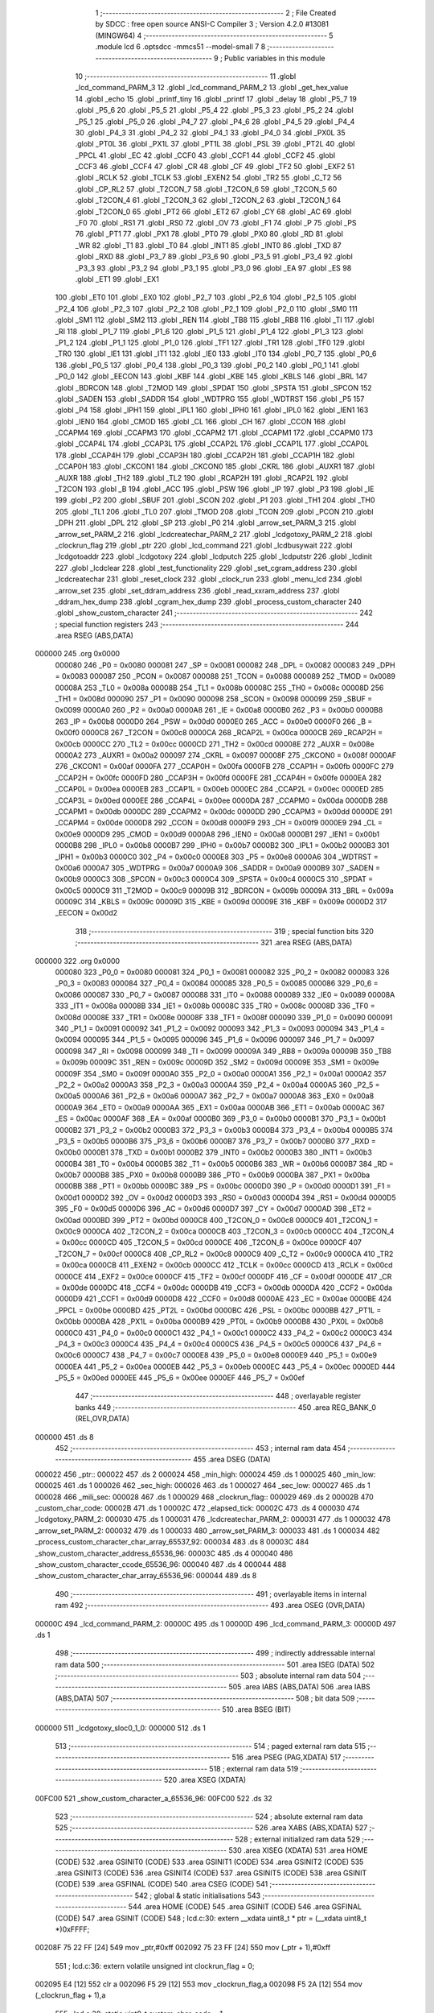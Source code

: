                                       1 ;--------------------------------------------------------
                                      2 ; File Created by SDCC : free open source ANSI-C Compiler
                                      3 ; Version 4.2.0 #13081 (MINGW64)
                                      4 ;--------------------------------------------------------
                                      5 	.module lcd
                                      6 	.optsdcc -mmcs51 --model-small
                                      7 	
                                      8 ;--------------------------------------------------------
                                      9 ; Public variables in this module
                                     10 ;--------------------------------------------------------
                                     11 	.globl _lcd_command_PARM_3
                                     12 	.globl _lcd_command_PARM_2
                                     13 	.globl _get_hex_value
                                     14 	.globl _echo
                                     15 	.globl _printf_tiny
                                     16 	.globl _printf
                                     17 	.globl _delay
                                     18 	.globl _P5_7
                                     19 	.globl _P5_6
                                     20 	.globl _P5_5
                                     21 	.globl _P5_4
                                     22 	.globl _P5_3
                                     23 	.globl _P5_2
                                     24 	.globl _P5_1
                                     25 	.globl _P5_0
                                     26 	.globl _P4_7
                                     27 	.globl _P4_6
                                     28 	.globl _P4_5
                                     29 	.globl _P4_4
                                     30 	.globl _P4_3
                                     31 	.globl _P4_2
                                     32 	.globl _P4_1
                                     33 	.globl _P4_0
                                     34 	.globl _PX0L
                                     35 	.globl _PT0L
                                     36 	.globl _PX1L
                                     37 	.globl _PT1L
                                     38 	.globl _PSL
                                     39 	.globl _PT2L
                                     40 	.globl _PPCL
                                     41 	.globl _EC
                                     42 	.globl _CCF0
                                     43 	.globl _CCF1
                                     44 	.globl _CCF2
                                     45 	.globl _CCF3
                                     46 	.globl _CCF4
                                     47 	.globl _CR
                                     48 	.globl _CF
                                     49 	.globl _TF2
                                     50 	.globl _EXF2
                                     51 	.globl _RCLK
                                     52 	.globl _TCLK
                                     53 	.globl _EXEN2
                                     54 	.globl _TR2
                                     55 	.globl _C_T2
                                     56 	.globl _CP_RL2
                                     57 	.globl _T2CON_7
                                     58 	.globl _T2CON_6
                                     59 	.globl _T2CON_5
                                     60 	.globl _T2CON_4
                                     61 	.globl _T2CON_3
                                     62 	.globl _T2CON_2
                                     63 	.globl _T2CON_1
                                     64 	.globl _T2CON_0
                                     65 	.globl _PT2
                                     66 	.globl _ET2
                                     67 	.globl _CY
                                     68 	.globl _AC
                                     69 	.globl _F0
                                     70 	.globl _RS1
                                     71 	.globl _RS0
                                     72 	.globl _OV
                                     73 	.globl _F1
                                     74 	.globl _P
                                     75 	.globl _PS
                                     76 	.globl _PT1
                                     77 	.globl _PX1
                                     78 	.globl _PT0
                                     79 	.globl _PX0
                                     80 	.globl _RD
                                     81 	.globl _WR
                                     82 	.globl _T1
                                     83 	.globl _T0
                                     84 	.globl _INT1
                                     85 	.globl _INT0
                                     86 	.globl _TXD
                                     87 	.globl _RXD
                                     88 	.globl _P3_7
                                     89 	.globl _P3_6
                                     90 	.globl _P3_5
                                     91 	.globl _P3_4
                                     92 	.globl _P3_3
                                     93 	.globl _P3_2
                                     94 	.globl _P3_1
                                     95 	.globl _P3_0
                                     96 	.globl _EA
                                     97 	.globl _ES
                                     98 	.globl _ET1
                                     99 	.globl _EX1
                                    100 	.globl _ET0
                                    101 	.globl _EX0
                                    102 	.globl _P2_7
                                    103 	.globl _P2_6
                                    104 	.globl _P2_5
                                    105 	.globl _P2_4
                                    106 	.globl _P2_3
                                    107 	.globl _P2_2
                                    108 	.globl _P2_1
                                    109 	.globl _P2_0
                                    110 	.globl _SM0
                                    111 	.globl _SM1
                                    112 	.globl _SM2
                                    113 	.globl _REN
                                    114 	.globl _TB8
                                    115 	.globl _RB8
                                    116 	.globl _TI
                                    117 	.globl _RI
                                    118 	.globl _P1_7
                                    119 	.globl _P1_6
                                    120 	.globl _P1_5
                                    121 	.globl _P1_4
                                    122 	.globl _P1_3
                                    123 	.globl _P1_2
                                    124 	.globl _P1_1
                                    125 	.globl _P1_0
                                    126 	.globl _TF1
                                    127 	.globl _TR1
                                    128 	.globl _TF0
                                    129 	.globl _TR0
                                    130 	.globl _IE1
                                    131 	.globl _IT1
                                    132 	.globl _IE0
                                    133 	.globl _IT0
                                    134 	.globl _P0_7
                                    135 	.globl _P0_6
                                    136 	.globl _P0_5
                                    137 	.globl _P0_4
                                    138 	.globl _P0_3
                                    139 	.globl _P0_2
                                    140 	.globl _P0_1
                                    141 	.globl _P0_0
                                    142 	.globl _EECON
                                    143 	.globl _KBF
                                    144 	.globl _KBE
                                    145 	.globl _KBLS
                                    146 	.globl _BRL
                                    147 	.globl _BDRCON
                                    148 	.globl _T2MOD
                                    149 	.globl _SPDAT
                                    150 	.globl _SPSTA
                                    151 	.globl _SPCON
                                    152 	.globl _SADEN
                                    153 	.globl _SADDR
                                    154 	.globl _WDTPRG
                                    155 	.globl _WDTRST
                                    156 	.globl _P5
                                    157 	.globl _P4
                                    158 	.globl _IPH1
                                    159 	.globl _IPL1
                                    160 	.globl _IPH0
                                    161 	.globl _IPL0
                                    162 	.globl _IEN1
                                    163 	.globl _IEN0
                                    164 	.globl _CMOD
                                    165 	.globl _CL
                                    166 	.globl _CH
                                    167 	.globl _CCON
                                    168 	.globl _CCAPM4
                                    169 	.globl _CCAPM3
                                    170 	.globl _CCAPM2
                                    171 	.globl _CCAPM1
                                    172 	.globl _CCAPM0
                                    173 	.globl _CCAP4L
                                    174 	.globl _CCAP3L
                                    175 	.globl _CCAP2L
                                    176 	.globl _CCAP1L
                                    177 	.globl _CCAP0L
                                    178 	.globl _CCAP4H
                                    179 	.globl _CCAP3H
                                    180 	.globl _CCAP2H
                                    181 	.globl _CCAP1H
                                    182 	.globl _CCAP0H
                                    183 	.globl _CKCON1
                                    184 	.globl _CKCON0
                                    185 	.globl _CKRL
                                    186 	.globl _AUXR1
                                    187 	.globl _AUXR
                                    188 	.globl _TH2
                                    189 	.globl _TL2
                                    190 	.globl _RCAP2H
                                    191 	.globl _RCAP2L
                                    192 	.globl _T2CON
                                    193 	.globl _B
                                    194 	.globl _ACC
                                    195 	.globl _PSW
                                    196 	.globl _IP
                                    197 	.globl _P3
                                    198 	.globl _IE
                                    199 	.globl _P2
                                    200 	.globl _SBUF
                                    201 	.globl _SCON
                                    202 	.globl _P1
                                    203 	.globl _TH1
                                    204 	.globl _TH0
                                    205 	.globl _TL1
                                    206 	.globl _TL0
                                    207 	.globl _TMOD
                                    208 	.globl _TCON
                                    209 	.globl _PCON
                                    210 	.globl _DPH
                                    211 	.globl _DPL
                                    212 	.globl _SP
                                    213 	.globl _P0
                                    214 	.globl _arrow_set_PARM_3
                                    215 	.globl _arrow_set_PARM_2
                                    216 	.globl _lcdcreatechar_PARM_2
                                    217 	.globl _lcdgotoxy_PARM_2
                                    218 	.globl _clockrun_flag
                                    219 	.globl _ptr
                                    220 	.globl _lcd_command
                                    221 	.globl _lcdbusywait
                                    222 	.globl _lcdgotoaddr
                                    223 	.globl _lcdgotoxy
                                    224 	.globl _lcdputch
                                    225 	.globl _lcdputstr
                                    226 	.globl _lcdinit
                                    227 	.globl _lcdclear
                                    228 	.globl _test_functionality
                                    229 	.globl _set_cgram_address
                                    230 	.globl _lcdcreatechar
                                    231 	.globl _reset_clock
                                    232 	.globl _clock_run
                                    233 	.globl _menu_lcd
                                    234 	.globl _arrow_set
                                    235 	.globl _set_ddram_address
                                    236 	.globl _read_xxram_address
                                    237 	.globl _ddram_hex_dump
                                    238 	.globl _cgram_hex_dump
                                    239 	.globl _process_custom_character
                                    240 	.globl _show_custom_character
                                    241 ;--------------------------------------------------------
                                    242 ; special function registers
                                    243 ;--------------------------------------------------------
                                    244 	.area RSEG    (ABS,DATA)
      000000                        245 	.org 0x0000
                           000080   246 _P0	=	0x0080
                           000081   247 _SP	=	0x0081
                           000082   248 _DPL	=	0x0082
                           000083   249 _DPH	=	0x0083
                           000087   250 _PCON	=	0x0087
                           000088   251 _TCON	=	0x0088
                           000089   252 _TMOD	=	0x0089
                           00008A   253 _TL0	=	0x008a
                           00008B   254 _TL1	=	0x008b
                           00008C   255 _TH0	=	0x008c
                           00008D   256 _TH1	=	0x008d
                           000090   257 _P1	=	0x0090
                           000098   258 _SCON	=	0x0098
                           000099   259 _SBUF	=	0x0099
                           0000A0   260 _P2	=	0x00a0
                           0000A8   261 _IE	=	0x00a8
                           0000B0   262 _P3	=	0x00b0
                           0000B8   263 _IP	=	0x00b8
                           0000D0   264 _PSW	=	0x00d0
                           0000E0   265 _ACC	=	0x00e0
                           0000F0   266 _B	=	0x00f0
                           0000C8   267 _T2CON	=	0x00c8
                           0000CA   268 _RCAP2L	=	0x00ca
                           0000CB   269 _RCAP2H	=	0x00cb
                           0000CC   270 _TL2	=	0x00cc
                           0000CD   271 _TH2	=	0x00cd
                           00008E   272 _AUXR	=	0x008e
                           0000A2   273 _AUXR1	=	0x00a2
                           000097   274 _CKRL	=	0x0097
                           00008F   275 _CKCON0	=	0x008f
                           0000AF   276 _CKCON1	=	0x00af
                           0000FA   277 _CCAP0H	=	0x00fa
                           0000FB   278 _CCAP1H	=	0x00fb
                           0000FC   279 _CCAP2H	=	0x00fc
                           0000FD   280 _CCAP3H	=	0x00fd
                           0000FE   281 _CCAP4H	=	0x00fe
                           0000EA   282 _CCAP0L	=	0x00ea
                           0000EB   283 _CCAP1L	=	0x00eb
                           0000EC   284 _CCAP2L	=	0x00ec
                           0000ED   285 _CCAP3L	=	0x00ed
                           0000EE   286 _CCAP4L	=	0x00ee
                           0000DA   287 _CCAPM0	=	0x00da
                           0000DB   288 _CCAPM1	=	0x00db
                           0000DC   289 _CCAPM2	=	0x00dc
                           0000DD   290 _CCAPM3	=	0x00dd
                           0000DE   291 _CCAPM4	=	0x00de
                           0000D8   292 _CCON	=	0x00d8
                           0000F9   293 _CH	=	0x00f9
                           0000E9   294 _CL	=	0x00e9
                           0000D9   295 _CMOD	=	0x00d9
                           0000A8   296 _IEN0	=	0x00a8
                           0000B1   297 _IEN1	=	0x00b1
                           0000B8   298 _IPL0	=	0x00b8
                           0000B7   299 _IPH0	=	0x00b7
                           0000B2   300 _IPL1	=	0x00b2
                           0000B3   301 _IPH1	=	0x00b3
                           0000C0   302 _P4	=	0x00c0
                           0000E8   303 _P5	=	0x00e8
                           0000A6   304 _WDTRST	=	0x00a6
                           0000A7   305 _WDTPRG	=	0x00a7
                           0000A9   306 _SADDR	=	0x00a9
                           0000B9   307 _SADEN	=	0x00b9
                           0000C3   308 _SPCON	=	0x00c3
                           0000C4   309 _SPSTA	=	0x00c4
                           0000C5   310 _SPDAT	=	0x00c5
                           0000C9   311 _T2MOD	=	0x00c9
                           00009B   312 _BDRCON	=	0x009b
                           00009A   313 _BRL	=	0x009a
                           00009C   314 _KBLS	=	0x009c
                           00009D   315 _KBE	=	0x009d
                           00009E   316 _KBF	=	0x009e
                           0000D2   317 _EECON	=	0x00d2
                                    318 ;--------------------------------------------------------
                                    319 ; special function bits
                                    320 ;--------------------------------------------------------
                                    321 	.area RSEG    (ABS,DATA)
      000000                        322 	.org 0x0000
                           000080   323 _P0_0	=	0x0080
                           000081   324 _P0_1	=	0x0081
                           000082   325 _P0_2	=	0x0082
                           000083   326 _P0_3	=	0x0083
                           000084   327 _P0_4	=	0x0084
                           000085   328 _P0_5	=	0x0085
                           000086   329 _P0_6	=	0x0086
                           000087   330 _P0_7	=	0x0087
                           000088   331 _IT0	=	0x0088
                           000089   332 _IE0	=	0x0089
                           00008A   333 _IT1	=	0x008a
                           00008B   334 _IE1	=	0x008b
                           00008C   335 _TR0	=	0x008c
                           00008D   336 _TF0	=	0x008d
                           00008E   337 _TR1	=	0x008e
                           00008F   338 _TF1	=	0x008f
                           000090   339 _P1_0	=	0x0090
                           000091   340 _P1_1	=	0x0091
                           000092   341 _P1_2	=	0x0092
                           000093   342 _P1_3	=	0x0093
                           000094   343 _P1_4	=	0x0094
                           000095   344 _P1_5	=	0x0095
                           000096   345 _P1_6	=	0x0096
                           000097   346 _P1_7	=	0x0097
                           000098   347 _RI	=	0x0098
                           000099   348 _TI	=	0x0099
                           00009A   349 _RB8	=	0x009a
                           00009B   350 _TB8	=	0x009b
                           00009C   351 _REN	=	0x009c
                           00009D   352 _SM2	=	0x009d
                           00009E   353 _SM1	=	0x009e
                           00009F   354 _SM0	=	0x009f
                           0000A0   355 _P2_0	=	0x00a0
                           0000A1   356 _P2_1	=	0x00a1
                           0000A2   357 _P2_2	=	0x00a2
                           0000A3   358 _P2_3	=	0x00a3
                           0000A4   359 _P2_4	=	0x00a4
                           0000A5   360 _P2_5	=	0x00a5
                           0000A6   361 _P2_6	=	0x00a6
                           0000A7   362 _P2_7	=	0x00a7
                           0000A8   363 _EX0	=	0x00a8
                           0000A9   364 _ET0	=	0x00a9
                           0000AA   365 _EX1	=	0x00aa
                           0000AB   366 _ET1	=	0x00ab
                           0000AC   367 _ES	=	0x00ac
                           0000AF   368 _EA	=	0x00af
                           0000B0   369 _P3_0	=	0x00b0
                           0000B1   370 _P3_1	=	0x00b1
                           0000B2   371 _P3_2	=	0x00b2
                           0000B3   372 _P3_3	=	0x00b3
                           0000B4   373 _P3_4	=	0x00b4
                           0000B5   374 _P3_5	=	0x00b5
                           0000B6   375 _P3_6	=	0x00b6
                           0000B7   376 _P3_7	=	0x00b7
                           0000B0   377 _RXD	=	0x00b0
                           0000B1   378 _TXD	=	0x00b1
                           0000B2   379 _INT0	=	0x00b2
                           0000B3   380 _INT1	=	0x00b3
                           0000B4   381 _T0	=	0x00b4
                           0000B5   382 _T1	=	0x00b5
                           0000B6   383 _WR	=	0x00b6
                           0000B7   384 _RD	=	0x00b7
                           0000B8   385 _PX0	=	0x00b8
                           0000B9   386 _PT0	=	0x00b9
                           0000BA   387 _PX1	=	0x00ba
                           0000BB   388 _PT1	=	0x00bb
                           0000BC   389 _PS	=	0x00bc
                           0000D0   390 _P	=	0x00d0
                           0000D1   391 _F1	=	0x00d1
                           0000D2   392 _OV	=	0x00d2
                           0000D3   393 _RS0	=	0x00d3
                           0000D4   394 _RS1	=	0x00d4
                           0000D5   395 _F0	=	0x00d5
                           0000D6   396 _AC	=	0x00d6
                           0000D7   397 _CY	=	0x00d7
                           0000AD   398 _ET2	=	0x00ad
                           0000BD   399 _PT2	=	0x00bd
                           0000C8   400 _T2CON_0	=	0x00c8
                           0000C9   401 _T2CON_1	=	0x00c9
                           0000CA   402 _T2CON_2	=	0x00ca
                           0000CB   403 _T2CON_3	=	0x00cb
                           0000CC   404 _T2CON_4	=	0x00cc
                           0000CD   405 _T2CON_5	=	0x00cd
                           0000CE   406 _T2CON_6	=	0x00ce
                           0000CF   407 _T2CON_7	=	0x00cf
                           0000C8   408 _CP_RL2	=	0x00c8
                           0000C9   409 _C_T2	=	0x00c9
                           0000CA   410 _TR2	=	0x00ca
                           0000CB   411 _EXEN2	=	0x00cb
                           0000CC   412 _TCLK	=	0x00cc
                           0000CD   413 _RCLK	=	0x00cd
                           0000CE   414 _EXF2	=	0x00ce
                           0000CF   415 _TF2	=	0x00cf
                           0000DF   416 _CF	=	0x00df
                           0000DE   417 _CR	=	0x00de
                           0000DC   418 _CCF4	=	0x00dc
                           0000DB   419 _CCF3	=	0x00db
                           0000DA   420 _CCF2	=	0x00da
                           0000D9   421 _CCF1	=	0x00d9
                           0000D8   422 _CCF0	=	0x00d8
                           0000AE   423 _EC	=	0x00ae
                           0000BE   424 _PPCL	=	0x00be
                           0000BD   425 _PT2L	=	0x00bd
                           0000BC   426 _PSL	=	0x00bc
                           0000BB   427 _PT1L	=	0x00bb
                           0000BA   428 _PX1L	=	0x00ba
                           0000B9   429 _PT0L	=	0x00b9
                           0000B8   430 _PX0L	=	0x00b8
                           0000C0   431 _P4_0	=	0x00c0
                           0000C1   432 _P4_1	=	0x00c1
                           0000C2   433 _P4_2	=	0x00c2
                           0000C3   434 _P4_3	=	0x00c3
                           0000C4   435 _P4_4	=	0x00c4
                           0000C5   436 _P4_5	=	0x00c5
                           0000C6   437 _P4_6	=	0x00c6
                           0000C7   438 _P4_7	=	0x00c7
                           0000E8   439 _P5_0	=	0x00e8
                           0000E9   440 _P5_1	=	0x00e9
                           0000EA   441 _P5_2	=	0x00ea
                           0000EB   442 _P5_3	=	0x00eb
                           0000EC   443 _P5_4	=	0x00ec
                           0000ED   444 _P5_5	=	0x00ed
                           0000EE   445 _P5_6	=	0x00ee
                           0000EF   446 _P5_7	=	0x00ef
                                    447 ;--------------------------------------------------------
                                    448 ; overlayable register banks
                                    449 ;--------------------------------------------------------
                                    450 	.area REG_BANK_0	(REL,OVR,DATA)
      000000                        451 	.ds 8
                                    452 ;--------------------------------------------------------
                                    453 ; internal ram data
                                    454 ;--------------------------------------------------------
                                    455 	.area DSEG    (DATA)
      000022                        456 _ptr::
      000022                        457 	.ds 2
      000024                        458 _min_high:
      000024                        459 	.ds 1
      000025                        460 _min_low:
      000025                        461 	.ds 1
      000026                        462 _sec_high:
      000026                        463 	.ds 1
      000027                        464 _sec_low:
      000027                        465 	.ds 1
      000028                        466 _mili_sec:
      000028                        467 	.ds 1
      000029                        468 _clockrun_flag::
      000029                        469 	.ds 2
      00002B                        470 _custom_char_code:
      00002B                        471 	.ds 1
      00002C                        472 _elapsed_tick:
      00002C                        473 	.ds 4
      000030                        474 _lcdgotoxy_PARM_2:
      000030                        475 	.ds 1
      000031                        476 _lcdcreatechar_PARM_2:
      000031                        477 	.ds 1
      000032                        478 _arrow_set_PARM_2:
      000032                        479 	.ds 1
      000033                        480 _arrow_set_PARM_3:
      000033                        481 	.ds 1
      000034                        482 _process_custom_character_char_array_65537_92:
      000034                        483 	.ds 8
      00003C                        484 _show_custom_character_address_65536_96:
      00003C                        485 	.ds 4
      000040                        486 _show_custom_character_ccode_65536_96:
      000040                        487 	.ds 4
      000044                        488 _show_custom_character_char_array_65536_96:
      000044                        489 	.ds 8
                                    490 ;--------------------------------------------------------
                                    491 ; overlayable items in internal ram
                                    492 ;--------------------------------------------------------
                                    493 	.area	OSEG    (OVR,DATA)
      00000C                        494 _lcd_command_PARM_2:
      00000C                        495 	.ds 1
      00000D                        496 _lcd_command_PARM_3:
      00000D                        497 	.ds 1
                                    498 ;--------------------------------------------------------
                                    499 ; indirectly addressable internal ram data
                                    500 ;--------------------------------------------------------
                                    501 	.area ISEG    (DATA)
                                    502 ;--------------------------------------------------------
                                    503 ; absolute internal ram data
                                    504 ;--------------------------------------------------------
                                    505 	.area IABS    (ABS,DATA)
                                    506 	.area IABS    (ABS,DATA)
                                    507 ;--------------------------------------------------------
                                    508 ; bit data
                                    509 ;--------------------------------------------------------
                                    510 	.area BSEG    (BIT)
      000000                        511 _lcdgotoxy_sloc0_1_0:
      000000                        512 	.ds 1
                                    513 ;--------------------------------------------------------
                                    514 ; paged external ram data
                                    515 ;--------------------------------------------------------
                                    516 	.area PSEG    (PAG,XDATA)
                                    517 ;--------------------------------------------------------
                                    518 ; external ram data
                                    519 ;--------------------------------------------------------
                                    520 	.area XSEG    (XDATA)
      00FC00                        521 _show_custom_character_a_65536_96:
      00FC00                        522 	.ds 32
                                    523 ;--------------------------------------------------------
                                    524 ; absolute external ram data
                                    525 ;--------------------------------------------------------
                                    526 	.area XABS    (ABS,XDATA)
                                    527 ;--------------------------------------------------------
                                    528 ; external initialized ram data
                                    529 ;--------------------------------------------------------
                                    530 	.area XISEG   (XDATA)
                                    531 	.area HOME    (CODE)
                                    532 	.area GSINIT0 (CODE)
                                    533 	.area GSINIT1 (CODE)
                                    534 	.area GSINIT2 (CODE)
                                    535 	.area GSINIT3 (CODE)
                                    536 	.area GSINIT4 (CODE)
                                    537 	.area GSINIT5 (CODE)
                                    538 	.area GSINIT  (CODE)
                                    539 	.area GSFINAL (CODE)
                                    540 	.area CSEG    (CODE)
                                    541 ;--------------------------------------------------------
                                    542 ; global & static initialisations
                                    543 ;--------------------------------------------------------
                                    544 	.area HOME    (CODE)
                                    545 	.area GSINIT  (CODE)
                                    546 	.area GSFINAL (CODE)
                                    547 	.area GSINIT  (CODE)
                                    548 ;	lcd.c:30: extern __xdata uint8_t * ptr = (__xdata uint8_t *)0xFFFF;
      00208F 75 22 FF         [24]  549 	mov	_ptr,#0xff
      002092 75 23 FF         [24]  550 	mov	(_ptr + 1),#0xff
                                    551 ;	lcd.c:36: extern volatile unsigned int clockrun_flag = 0;
      002095 E4               [12]  552 	clr	a
      002096 F5 29            [12]  553 	mov	_clockrun_flag,a
      002098 F5 2A            [12]  554 	mov	(_clockrun_flag + 1),a
                                    555 ;	lcd.c:38: static uint8_t custom_char_code = 1;
      00209A 75 2B 01         [24]  556 	mov	_custom_char_code,#0x01
                                    557 ;	lcd.c:39: static uint32_t  elapsed_tick = 0;
      00209D F5 2C            [12]  558 	mov	_elapsed_tick,a
      00209F F5 2D            [12]  559 	mov	(_elapsed_tick + 1),a
      0020A1 F5 2E            [12]  560 	mov	(_elapsed_tick + 2),a
      0020A3 F5 2F            [12]  561 	mov	(_elapsed_tick + 3),a
                                    562 ;--------------------------------------------------------
                                    563 ; Home
                                    564 ;--------------------------------------------------------
                                    565 	.area HOME    (CODE)
                                    566 	.area HOME    (CODE)
                                    567 ;--------------------------------------------------------
                                    568 ; code
                                    569 ;--------------------------------------------------------
                                    570 	.area CSEG    (CODE)
                                    571 ;------------------------------------------------------------
                                    572 ;Allocation info for local variables in function 'lcd_command'
                                    573 ;------------------------------------------------------------
                                    574 ;r_w                       Allocated with name '_lcd_command_PARM_2'
                                    575 ;data                      Allocated with name '_lcd_command_PARM_3'
                                    576 ;rs                        Allocated to registers r7 
                                    577 ;------------------------------------------------------------
                                    578 ;	lcd.c:47: void lcd_command(uint8_t rs, uint8_t r_w, uint8_t data) {
                                    579 ;	-----------------------------------------
                                    580 ;	 function lcd_command
                                    581 ;	-----------------------------------------
      0020E8                        582 _lcd_command:
                           000007   583 	ar7 = 0x07
                           000006   584 	ar6 = 0x06
                           000005   585 	ar5 = 0x05
                           000004   586 	ar4 = 0x04
                           000003   587 	ar3 = 0x03
                           000002   588 	ar2 = 0x02
                           000001   589 	ar1 = 0x01
                           000000   590 	ar0 = 0x00
                                    591 ;	lcd.c:48: RS = rs;              // Set the Register Select pin based on the provided parameter.
                                    592 ;	assignBit
      0020E8 E5 82            [12]  593 	mov	a,dpl
      0020EA 24 FF            [12]  594 	add	a,#0xff
      0020EC 92 96            [24]  595 	mov	_P1_6,c
                                    596 ;	lcd.c:49: R_W = r_w;            // Set the Read/Write pin based on the provided parameter.
                                    597 ;	assignBit
      0020EE E5 0C            [12]  598 	mov	a,_lcd_command_PARM_2
      0020F0 24 FF            [12]  599 	add	a,#0xff
      0020F2 92 97            [24]  600 	mov	_P1_7,c
                                    601 ;	lcd.c:50: *ptr = data;          // Write the specified data byte to the LCD data buffer.
      0020F4 85 22 82         [24]  602 	mov	dpl,_ptr
      0020F7 85 23 83         [24]  603 	mov	dph,(_ptr + 1)
      0020FA E5 0D            [12]  604 	mov	a,_lcd_command_PARM_3
      0020FC F0               [24]  605 	movx	@dptr,a
                                    606 ;	lcd.c:51: }
      0020FD 22               [24]  607 	ret
                                    608 ;------------------------------------------------------------
                                    609 ;Allocation info for local variables in function 'lcdbusywait'
                                    610 ;------------------------------------------------------------
                                    611 ;	lcd.c:56: void lcdbusywait() {
                                    612 ;	-----------------------------------------
                                    613 ;	 function lcdbusywait
                                    614 ;	-----------------------------------------
      0020FE                        615 _lcdbusywait:
                                    616 ;	lcd.c:57: RS = PULSE_LOW;              // Set Register Select to indicate a command is being sent.
                                    617 ;	assignBit
      0020FE C2 96            [12]  618 	clr	_P1_6
                                    619 ;	lcd.c:58: R_W = PULSE_HIGH;            // Set Read/Write to read from the LCD.
                                    620 ;	assignBit
      002100 D2 97            [12]  621 	setb	_P1_7
                                    622 ;	lcd.c:59: while (*ptr & (0b10000000)) {
      002102                        623 00101$:
      002102 85 22 82         [24]  624 	mov	dpl,_ptr
      002105 85 23 83         [24]  625 	mov	dph,(_ptr + 1)
      002108 E0               [24]  626 	movx	a,@dptr
      002109 20 E7 F6         [24]  627 	jb	acc.7,00101$
                                    628 ;	lcd.c:62: }
      00210C 22               [24]  629 	ret
                                    630 ;------------------------------------------------------------
                                    631 ;Allocation info for local variables in function 'lcdgotoaddr'
                                    632 ;------------------------------------------------------------
                                    633 ;addr                      Allocated to registers r7 
                                    634 ;------------------------------------------------------------
                                    635 ;	lcd.c:68: void lcdgotoaddr(uint8_t addr) {
                                    636 ;	-----------------------------------------
                                    637 ;	 function lcdgotoaddr
                                    638 ;	-----------------------------------------
      00210D                        639 _lcdgotoaddr:
      00210D AF 82            [24]  640 	mov	r7,dpl
                                    641 ;	lcd.c:69: RS = PULSE_LOW;              // Set Register Select to indicate a command is being sent.
                                    642 ;	assignBit
      00210F C2 96            [12]  643 	clr	_P1_6
                                    644 ;	lcd.c:70: R_W = PULSE_LOW;             // Set Read/Write to write to the LCD.
                                    645 ;	assignBit
      002111 C2 97            [12]  646 	clr	_P1_7
                                    647 ;	lcd.c:71: *ptr = addr | (0x80);        // Set the cursor address with the command prefix (0x80).
      002113 85 22 82         [24]  648 	mov	dpl,_ptr
      002116 85 23 83         [24]  649 	mov	dph,(_ptr + 1)
      002119 43 07 80         [24]  650 	orl	ar7,#0x80
      00211C EF               [12]  651 	mov	a,r7
      00211D F0               [24]  652 	movx	@dptr,a
                                    653 ;	lcd.c:72: lcdbusywait();               // Wait until the LCD becomes idle.
                                    654 ;	lcd.c:73: }
      00211E 02 20 FE         [24]  655 	ljmp	_lcdbusywait
                                    656 ;------------------------------------------------------------
                                    657 ;Allocation info for local variables in function 'lcdgotoxy'
                                    658 ;------------------------------------------------------------
                                    659 ;column                    Allocated with name '_lcdgotoxy_PARM_2'
                                    660 ;row                       Allocated to registers r7 
                                    661 ;------------------------------------------------------------
                                    662 ;	lcd.c:80: void lcdgotoxy(uint8_t row, uint8_t column) {
                                    663 ;	-----------------------------------------
                                    664 ;	 function lcdgotoxy
                                    665 ;	-----------------------------------------
      002121                        666 _lcdgotoxy:
                                    667 ;	lcd.c:82: lcdgotoaddr(((row % 2) ? column + (16 * !(row % 3)) : column + 64 + (16 * !(row % 4))) - 1);
      002121 AE 82            [24]  668 	mov	r6,dpl
      002123 7F 00            [12]  669 	mov	r7,#0x00
      002125 EE               [12]  670 	mov	a,r6
      002126 30 E0 23         [24]  671 	jnb	acc.0,00103$
      002129 75 0C 03         [24]  672 	mov	__modsint_PARM_2,#0x03
      00212C 75 0D 00         [24]  673 	mov	(__modsint_PARM_2 + 1),#0x00
      00212F 8E 82            [24]  674 	mov	dpl,r6
      002131 8F 83            [24]  675 	mov	dph,r7
      002133 12 35 92         [24]  676 	lcall	__modsint
      002136 AC 82            [24]  677 	mov	r4,dpl
      002138 AD 83            [24]  678 	mov	r5,dph
      00213A EC               [12]  679 	mov	a,r4
      00213B 4D               [12]  680 	orl	a,r5
      00213C B4 01 00         [24]  681 	cjne	a,#0x01,00110$
      00213F                        682 00110$:
      00213F 92 00            [24]  683 	mov  _lcdgotoxy_sloc0_1_0,c
      002141 E4               [12]  684 	clr	a
      002142 33               [12]  685 	rlc	a
      002143 C4               [12]  686 	swap	a
      002144 54 F0            [12]  687 	anl	a,#0xf0
      002146 AC 30            [24]  688 	mov	r4,_lcdgotoxy_PARM_2
      002148 2C               [12]  689 	add	a,r4
      002149 FD               [12]  690 	mov	r5,a
      00214A 80 1A            [24]  691 	sjmp	00104$
      00214C                        692 00103$:
      00214C AC 30            [24]  693 	mov	r4,_lcdgotoxy_PARM_2
      00214E 74 40            [12]  694 	mov	a,#0x40
      002150 2C               [12]  695 	add	a,r4
      002151 FC               [12]  696 	mov	r4,a
      002152 53 06 03         [24]  697 	anl	ar6,#0x03
      002155 7F 00            [12]  698 	mov	r7,#0x00
      002157 EE               [12]  699 	mov	a,r6
      002158 4F               [12]  700 	orl	a,r7
      002159 B4 01 00         [24]  701 	cjne	a,#0x01,00111$
      00215C                        702 00111$:
      00215C 92 00            [24]  703 	mov  _lcdgotoxy_sloc0_1_0,c
      00215E E4               [12]  704 	clr	a
      00215F 33               [12]  705 	rlc	a
      002160 C4               [12]  706 	swap	a
      002161 54 F0            [12]  707 	anl	a,#0xf0
      002163 FF               [12]  708 	mov	r7,a
      002164 2C               [12]  709 	add	a,r4
      002165 FD               [12]  710 	mov	r5,a
      002166                        711 00104$:
      002166 ED               [12]  712 	mov	a,r5
      002167 14               [12]  713 	dec	a
      002168 F5 82            [12]  714 	mov	dpl,a
                                    715 ;	lcd.c:83: }
      00216A 02 21 0D         [24]  716 	ljmp	_lcdgotoaddr
                                    717 ;------------------------------------------------------------
                                    718 ;Allocation info for local variables in function 'lcdputch'
                                    719 ;------------------------------------------------------------
                                    720 ;cc                        Allocated to registers r7 
                                    721 ;------------------------------------------------------------
                                    722 ;	lcd.c:89: void lcdputch(uint8_t cc) {
                                    723 ;	-----------------------------------------
                                    724 ;	 function lcdputch
                                    725 ;	-----------------------------------------
      00216D                        726 _lcdputch:
      00216D AF 82            [24]  727 	mov	r7,dpl
                                    728 ;	lcd.c:91: RS = PULSE_HIGH;
                                    729 ;	assignBit
      00216F D2 96            [12]  730 	setb	_P1_6
                                    731 ;	lcd.c:92: R_W = PULSE_LOW;
                                    732 ;	assignBit
      002171 C2 97            [12]  733 	clr	_P1_7
                                    734 ;	lcd.c:93: *ptr = cc;
      002173 85 22 82         [24]  735 	mov	dpl,_ptr
      002176 85 23 83         [24]  736 	mov	dph,(_ptr + 1)
      002179 EF               [12]  737 	mov	a,r7
      00217A F0               [24]  738 	movx	@dptr,a
                                    739 ;	lcd.c:94: lcdbusywait();  // Wait until the LCD is not busy before performing the next operation.
                                    740 ;	lcd.c:95: }
      00217B 02 20 FE         [24]  741 	ljmp	_lcdbusywait
                                    742 ;------------------------------------------------------------
                                    743 ;Allocation info for local variables in function 'lcdputstr'
                                    744 ;------------------------------------------------------------
                                    745 ;ss                        Allocated to registers 
                                    746 ;lcd_ptr_addr              Allocated to registers r4 
                                    747 ;------------------------------------------------------------
                                    748 ;	lcd.c:102: void lcdputstr(uint8_t *ss) {
                                    749 ;	-----------------------------------------
                                    750 ;	 function lcdputstr
                                    751 ;	-----------------------------------------
      00217E                        752 _lcdputstr:
      00217E AD 82            [24]  753 	mov	r5,dpl
      002180 AE 83            [24]  754 	mov	r6,dph
      002182 AF F0            [24]  755 	mov	r7,b
                                    756 ;	lcd.c:106: while (*ss != '\0') {
      002184                        757 00107$:
      002184 8D 82            [24]  758 	mov	dpl,r5
      002186 8E 83            [24]  759 	mov	dph,r6
      002188 8F F0            [24]  760 	mov	b,r7
      00218A 12 35 76         [24]  761 	lcall	__gptrget
      00218D 70 01            [24]  762 	jnz	00137$
      00218F 22               [24]  763 	ret
      002190                        764 00137$:
                                    765 ;	lcd.c:108: RS = PULSE_LOW;
                                    766 ;	assignBit
      002190 C2 96            [12]  767 	clr	_P1_6
                                    768 ;	lcd.c:109: R_W = PULSE_HIGH;
                                    769 ;	assignBit
      002192 D2 97            [12]  770 	setb	_P1_7
                                    771 ;	lcd.c:110: lcdputch(*ss);
      002194 8D 82            [24]  772 	mov	dpl,r5
      002196 8E 83            [24]  773 	mov	dph,r6
      002198 8F F0            [24]  774 	mov	b,r7
      00219A 12 35 76         [24]  775 	lcall	__gptrget
      00219D F5 82            [12]  776 	mov	dpl,a
      00219F C0 07            [24]  777 	push	ar7
      0021A1 C0 06            [24]  778 	push	ar6
      0021A3 C0 05            [24]  779 	push	ar5
      0021A5 12 21 6D         [24]  780 	lcall	_lcdputch
      0021A8 D0 05            [24]  781 	pop	ar5
      0021AA D0 06            [24]  782 	pop	ar6
      0021AC D0 07            [24]  783 	pop	ar7
                                    784 ;	lcd.c:113: lcd_ptr_addr = *ptr & (0b01111111);
      0021AE 85 22 82         [24]  785 	mov	dpl,_ptr
      0021B1 85 23 83         [24]  786 	mov	dph,(_ptr + 1)
      0021B4 E0               [24]  787 	movx	a,@dptr
      0021B5 FC               [12]  788 	mov	r4,a
      0021B6 53 04 7F         [24]  789 	anl	ar4,#0x7f
                                    790 ;	lcd.c:114: switch (lcd_ptr_addr) {
      0021B9 BC 10 02         [24]  791 	cjne	r4,#0x10,00138$
      0021BC 80 0F            [24]  792 	sjmp	00101$
      0021BE                        793 00138$:
      0021BE BC 20 02         [24]  794 	cjne	r4,#0x20,00139$
      0021C1 80 32            [24]  795 	sjmp	00103$
      0021C3                        796 00139$:
      0021C3 BC 50 02         [24]  797 	cjne	r4,#0x50,00140$
      0021C6 80 19            [24]  798 	sjmp	00102$
      0021C8                        799 00140$:
                                    800 ;	lcd.c:115: case 0x10:
      0021C8 BC 60 50         [24]  801 	cjne	r4,#0x60,00106$
      0021CB 80 3C            [24]  802 	sjmp	00104$
      0021CD                        803 00101$:
                                    804 ;	lcd.c:116: lcdgotoaddr(0x40);
      0021CD 75 82 40         [24]  805 	mov	dpl,#0x40
      0021D0 C0 07            [24]  806 	push	ar7
      0021D2 C0 06            [24]  807 	push	ar6
      0021D4 C0 05            [24]  808 	push	ar5
      0021D6 12 21 0D         [24]  809 	lcall	_lcdgotoaddr
      0021D9 D0 05            [24]  810 	pop	ar5
      0021DB D0 06            [24]  811 	pop	ar6
      0021DD D0 07            [24]  812 	pop	ar7
                                    813 ;	lcd.c:117: break;
                                    814 ;	lcd.c:118: case 0x50:
      0021DF 80 3A            [24]  815 	sjmp	00106$
      0021E1                        816 00102$:
                                    817 ;	lcd.c:119: lcdgotoaddr(0x10);
      0021E1 75 82 10         [24]  818 	mov	dpl,#0x10
      0021E4 C0 07            [24]  819 	push	ar7
      0021E6 C0 06            [24]  820 	push	ar6
      0021E8 C0 05            [24]  821 	push	ar5
      0021EA 12 21 0D         [24]  822 	lcall	_lcdgotoaddr
      0021ED D0 05            [24]  823 	pop	ar5
      0021EF D0 06            [24]  824 	pop	ar6
      0021F1 D0 07            [24]  825 	pop	ar7
                                    826 ;	lcd.c:120: break;
                                    827 ;	lcd.c:121: case 0x20:
      0021F3 80 26            [24]  828 	sjmp	00106$
      0021F5                        829 00103$:
                                    830 ;	lcd.c:122: lcdgotoaddr(0x50);
      0021F5 75 82 50         [24]  831 	mov	dpl,#0x50
      0021F8 C0 07            [24]  832 	push	ar7
      0021FA C0 06            [24]  833 	push	ar6
      0021FC C0 05            [24]  834 	push	ar5
      0021FE 12 21 0D         [24]  835 	lcall	_lcdgotoaddr
      002201 D0 05            [24]  836 	pop	ar5
      002203 D0 06            [24]  837 	pop	ar6
      002205 D0 07            [24]  838 	pop	ar7
                                    839 ;	lcd.c:123: break;
                                    840 ;	lcd.c:124: case 0x60:
      002207 80 12            [24]  841 	sjmp	00106$
      002209                        842 00104$:
                                    843 ;	lcd.c:125: lcdgotoaddr(0x00);
      002209 75 82 00         [24]  844 	mov	dpl,#0x00
      00220C C0 07            [24]  845 	push	ar7
      00220E C0 06            [24]  846 	push	ar6
      002210 C0 05            [24]  847 	push	ar5
      002212 12 21 0D         [24]  848 	lcall	_lcdgotoaddr
      002215 D0 05            [24]  849 	pop	ar5
      002217 D0 06            [24]  850 	pop	ar6
      002219 D0 07            [24]  851 	pop	ar7
                                    852 ;	lcd.c:129: }
      00221B                        853 00106$:
                                    854 ;	lcd.c:131: ss++;  // Move to the next character in the string.
      00221B 0D               [12]  855 	inc	r5
      00221C BD 00 01         [24]  856 	cjne	r5,#0x00,00142$
      00221F 0E               [12]  857 	inc	r6
      002220                        858 00142$:
                                    859 ;	lcd.c:133: }
      002220 02 21 84         [24]  860 	ljmp	00107$
                                    861 ;------------------------------------------------------------
                                    862 ;Allocation info for local variables in function 'lcdinit'
                                    863 ;------------------------------------------------------------
                                    864 ;	lcd.c:138: void lcdinit() {
                                    865 ;	-----------------------------------------
                                    866 ;	 function lcdinit
                                    867 ;	-----------------------------------------
      002223                        868 _lcdinit:
                                    869 ;	lcd.c:140: delay(14000);
      002223 90 36 B0         [24]  870 	mov	dptr,#0x36b0
      002226 E4               [12]  871 	clr	a
      002227 F5 F0            [12]  872 	mov	b,a
      002229 12 20 A8         [24]  873 	lcall	_delay
                                    874 ;	lcd.c:143: lcd_command(0, 0, 0x30);
      00222C 75 0C 00         [24]  875 	mov	_lcd_command_PARM_2,#0x00
      00222F 75 0D 30         [24]  876 	mov	_lcd_command_PARM_3,#0x30
      002232 75 82 00         [24]  877 	mov	dpl,#0x00
      002235 12 20 E8         [24]  878 	lcall	_lcd_command
                                    879 ;	lcd.c:144: delay(4000); // Wait for 4.1ms (1.085us * 4000 ~= 4.1ms)
      002238 90 0F A0         [24]  880 	mov	dptr,#0x0fa0
      00223B E4               [12]  881 	clr	a
      00223C F5 F0            [12]  882 	mov	b,a
      00223E 12 20 A8         [24]  883 	lcall	_delay
                                    884 ;	lcd.c:145: lcd_command(0, 0, 0x30);
      002241 75 0C 00         [24]  885 	mov	_lcd_command_PARM_2,#0x00
      002244 75 0D 30         [24]  886 	mov	_lcd_command_PARM_3,#0x30
      002247 75 82 00         [24]  887 	mov	dpl,#0x00
      00224A 12 20 E8         [24]  888 	lcall	_lcd_command
                                    889 ;	lcd.c:146: delay(100);  // Wait for 100us (1.085us * 100 ~= 100us)
      00224D 90 00 64         [24]  890 	mov	dptr,#(0x64&0x00ff)
      002250 E4               [12]  891 	clr	a
      002251 F5 F0            [12]  892 	mov	b,a
      002253 12 20 A8         [24]  893 	lcall	_delay
                                    894 ;	lcd.c:147: lcd_command(0, 0, 0x30);
      002256 75 0C 00         [24]  895 	mov	_lcd_command_PARM_2,#0x00
      002259 75 0D 30         [24]  896 	mov	_lcd_command_PARM_3,#0x30
      00225C 75 82 00         [24]  897 	mov	dpl,#0x00
      00225F 12 20 E8         [24]  898 	lcall	_lcd_command
                                    899 ;	lcd.c:149: lcdbusywait();  // Wait for the LCD to finish processing the commands.
      002262 12 20 FE         [24]  900 	lcall	_lcdbusywait
                                    901 ;	lcd.c:151: lcd_command(0, 0, 0x38);  // Function set command
      002265 75 0C 00         [24]  902 	mov	_lcd_command_PARM_2,#0x00
      002268 75 0D 38         [24]  903 	mov	_lcd_command_PARM_3,#0x38
      00226B 75 82 00         [24]  904 	mov	dpl,#0x00
      00226E 12 20 E8         [24]  905 	lcall	_lcd_command
                                    906 ;	lcd.c:152: lcdbusywait();
      002271 12 20 FE         [24]  907 	lcall	_lcdbusywait
                                    908 ;	lcd.c:154: lcd_command(0, 0, 0x08);  // Turn off display command
      002274 75 0C 00         [24]  909 	mov	_lcd_command_PARM_2,#0x00
      002277 75 0D 08         [24]  910 	mov	_lcd_command_PARM_3,#0x08
      00227A 75 82 00         [24]  911 	mov	dpl,#0x00
      00227D 12 20 E8         [24]  912 	lcall	_lcd_command
                                    913 ;	lcd.c:155: lcdbusywait();
      002280 12 20 FE         [24]  914 	lcall	_lcdbusywait
                                    915 ;	lcd.c:157: lcd_command(0, 0, 0x0C);  // Turn on display command
      002283 75 0C 00         [24]  916 	mov	_lcd_command_PARM_2,#0x00
      002286 75 0D 0C         [24]  917 	mov	_lcd_command_PARM_3,#0x0c
      002289 75 82 00         [24]  918 	mov	dpl,#0x00
      00228C 12 20 E8         [24]  919 	lcall	_lcd_command
                                    920 ;	lcd.c:158: lcdbusywait();
      00228F 12 20 FE         [24]  921 	lcall	_lcdbusywait
                                    922 ;	lcd.c:160: lcd_command(0, 0, 0x06);  // Entry mode set command
      002292 75 0C 00         [24]  923 	mov	_lcd_command_PARM_2,#0x00
      002295 75 0D 06         [24]  924 	mov	_lcd_command_PARM_3,#0x06
      002298 75 82 00         [24]  925 	mov	dpl,#0x00
      00229B 12 20 E8         [24]  926 	lcall	_lcd_command
                                    927 ;	lcd.c:161: lcdbusywait();
      00229E 12 20 FE         [24]  928 	lcall	_lcdbusywait
                                    929 ;	lcd.c:163: lcd_command(0, 0, 0x01);  // Clear screen and send the cursor home command
      0022A1 75 0C 00         [24]  930 	mov	_lcd_command_PARM_2,#0x00
      0022A4 75 0D 01         [24]  931 	mov	_lcd_command_PARM_3,#0x01
      0022A7 75 82 00         [24]  932 	mov	dpl,#0x00
                                    933 ;	lcd.c:164: }
      0022AA 02 20 E8         [24]  934 	ljmp	_lcd_command
                                    935 ;------------------------------------------------------------
                                    936 ;Allocation info for local variables in function 'lcdclear'
                                    937 ;------------------------------------------------------------
                                    938 ;	lcd.c:169: void lcdclear() {
                                    939 ;	-----------------------------------------
                                    940 ;	 function lcdclear
                                    941 ;	-----------------------------------------
      0022AD                        942 _lcdclear:
                                    943 ;	lcd.c:170: RS = PULSE_LOW;
                                    944 ;	assignBit
      0022AD C2 96            [12]  945 	clr	_P1_6
                                    946 ;	lcd.c:171: R_W = PULSE_LOW;
                                    947 ;	assignBit
      0022AF C2 97            [12]  948 	clr	_P1_7
                                    949 ;	lcd.c:172: *ptr = 0b00000001;  // Send the command to clear the screen.
      0022B1 85 22 82         [24]  950 	mov	dpl,_ptr
      0022B4 85 23 83         [24]  951 	mov	dph,(_ptr + 1)
      0022B7 74 01            [12]  952 	mov	a,#0x01
      0022B9 F0               [24]  953 	movx	@dptr,a
                                    954 ;	lcd.c:173: lcdbusywait();      // Wait for the LCD to finish processing the command.
                                    955 ;	lcd.c:174: }
      0022BA 02 20 FE         [24]  956 	ljmp	_lcdbusywait
                                    957 ;------------------------------------------------------------
                                    958 ;Allocation info for local variables in function 'test_functionality'
                                    959 ;------------------------------------------------------------
                                    960 ;	lcd.c:179: void test_functionality() {
                                    961 ;	-----------------------------------------
                                    962 ;	 function test_functionality
                                    963 ;	-----------------------------------------
      0022BD                        964 _test_functionality:
                                    965 ;	lcd.c:180: printf_tiny("test_functionality start\n\r");
      0022BD 74 C8            [12]  966 	mov	a,#___str_0
      0022BF C0 E0            [24]  967 	push	acc
      0022C1 74 35            [12]  968 	mov	a,#(___str_0 >> 8)
      0022C3 C0 E0            [24]  969 	push	acc
      0022C5 12 2C B4         [24]  970 	lcall	_printf_tiny
      0022C8 15 81            [12]  971 	dec	sp
      0022CA 15 81            [12]  972 	dec	sp
                                    973 ;	lcd.c:183: lcdgotoaddr(0x01);
      0022CC 75 82 01         [24]  974 	mov	dpl,#0x01
      0022CF 12 21 0D         [24]  975 	lcall	_lcdgotoaddr
                                    976 ;	lcd.c:184: lcdputch('E');
      0022D2 75 82 45         [24]  977 	mov	dpl,#0x45
      0022D5 12 21 6D         [24]  978 	lcall	_lcdputch
                                    979 ;	lcd.c:185: delay(100000);
      0022D8 90 86 A0         [24]  980 	mov	dptr,#0x86a0
      0022DB 75 F0 01         [24]  981 	mov	b,#0x01
      0022DE E4               [12]  982 	clr	a
      0022DF 12 20 A8         [24]  983 	lcall	_delay
                                    984 ;	lcd.c:188: lcdgotoxy(1, 1);
      0022E2 75 30 01         [24]  985 	mov	_lcdgotoxy_PARM_2,#0x01
      0022E5 75 82 01         [24]  986 	mov	dpl,#0x01
      0022E8 12 21 21         [24]  987 	lcall	_lcdgotoxy
                                    988 ;	lcd.c:189: lcdputstr("ABCDEFGHIJKLMNOPQRSTUVWXYZ123456789abcdefghijklmnopqrstuvwxyzJITHU");
      0022EB 90 35 E3         [24]  989 	mov	dptr,#___str_1
      0022EE 75 F0 80         [24]  990 	mov	b,#0x80
      0022F1 12 21 7E         [24]  991 	lcall	_lcdputstr
                                    992 ;	lcd.c:190: delay(100000);
      0022F4 90 86 A0         [24]  993 	mov	dptr,#0x86a0
      0022F7 75 F0 01         [24]  994 	mov	b,#0x01
      0022FA E4               [12]  995 	clr	a
      0022FB 12 20 A8         [24]  996 	lcall	_delay
                                    997 ;	lcd.c:193: lcdclear();
      0022FE 12 22 AD         [24]  998 	lcall	_lcdclear
                                    999 ;	lcd.c:195: printf_tiny("test_functionality end\n\r");
      002301 74 26            [12] 1000 	mov	a,#___str_2
      002303 C0 E0            [24] 1001 	push	acc
      002305 74 36            [12] 1002 	mov	a,#(___str_2 >> 8)
      002307 C0 E0            [24] 1003 	push	acc
      002309 12 2C B4         [24] 1004 	lcall	_printf_tiny
      00230C 15 81            [12] 1005 	dec	sp
      00230E 15 81            [12] 1006 	dec	sp
                                   1007 ;	lcd.c:196: }
      002310 22               [24] 1008 	ret
                                   1009 ;------------------------------------------------------------
                                   1010 ;Allocation info for local variables in function 'set_cgram_address'
                                   1011 ;------------------------------------------------------------
                                   1012 ;cgram_address             Allocated to registers r7 
                                   1013 ;------------------------------------------------------------
                                   1014 ;	lcd.c:202: void set_cgram_address(uint8_t cgram_address) {
                                   1015 ;	-----------------------------------------
                                   1016 ;	 function set_cgram_address
                                   1017 ;	-----------------------------------------
      002311                       1018 _set_cgram_address:
      002311 AF 82            [24] 1019 	mov	r7,dpl
                                   1020 ;	lcd.c:203: RS = PULSE_LOW;
                                   1021 ;	assignBit
      002313 C2 96            [12] 1022 	clr	_P1_6
                                   1023 ;	lcd.c:204: R_W = PULSE_LOW;
                                   1024 ;	assignBit
      002315 C2 97            [12] 1025 	clr	_P1_7
                                   1026 ;	lcd.c:205: *ptr = cgram_address;
      002317 85 22 82         [24] 1027 	mov	dpl,_ptr
      00231A 85 23 83         [24] 1028 	mov	dph,(_ptr + 1)
      00231D EF               [12] 1029 	mov	a,r7
      00231E F0               [24] 1030 	movx	@dptr,a
                                   1031 ;	lcd.c:206: lcdbusywait();
                                   1032 ;	lcd.c:207: }
      00231F 02 20 FE         [24] 1033 	ljmp	_lcdbusywait
                                   1034 ;------------------------------------------------------------
                                   1035 ;Allocation info for local variables in function 'lcdcreatechar'
                                   1036 ;------------------------------------------------------------
                                   1037 ;c                         Allocated with name '_lcdcreatechar_PARM_2'
                                   1038 ;char_num                  Allocated to registers 
                                   1039 ;------------------------------------------------------------
                                   1040 ;	lcd.c:213: void lcdcreatechar(uint8_t char_num, uint8_t c) {
                                   1041 ;	-----------------------------------------
                                   1042 ;	 function lcdcreatechar
                                   1043 ;	-----------------------------------------
      002322                       1044 _lcdcreatechar:
                                   1045 ;	lcd.c:215: set_cgram_address(char_num);
      002322 12 23 11         [24] 1046 	lcall	_set_cgram_address
                                   1047 ;	lcd.c:218: lcdputch(c);
      002325 85 31 82         [24] 1048 	mov	dpl,_lcdcreatechar_PARM_2
                                   1049 ;	lcd.c:219: }
      002328 02 21 6D         [24] 1050 	ljmp	_lcdputch
                                   1051 ;------------------------------------------------------------
                                   1052 ;Allocation info for local variables in function 'reset_clock'
                                   1053 ;------------------------------------------------------------
                                   1054 ;	lcd.c:225: void reset_clock() {
                                   1055 ;	-----------------------------------------
                                   1056 ;	 function reset_clock
                                   1057 ;	-----------------------------------------
      00232B                       1058 _reset_clock:
                                   1059 ;	lcd.c:227: min_high = '0';
      00232B 75 24 30         [24] 1060 	mov	_min_high,#0x30
                                   1061 ;	lcd.c:228: min_low = '0';
      00232E 75 25 30         [24] 1062 	mov	_min_low,#0x30
                                   1063 ;	lcd.c:229: sec_high = '0';
      002331 75 26 30         [24] 1064 	mov	_sec_high,#0x30
                                   1065 ;	lcd.c:230: sec_low = '0';
      002334 75 27 30         [24] 1066 	mov	_sec_low,#0x30
                                   1067 ;	lcd.c:231: mili_sec = '0';
      002337 75 28 30         [24] 1068 	mov	_mili_sec,#0x30
                                   1069 ;	lcd.c:234: lcdgotoaddr(0x59);
      00233A 75 82 59         [24] 1070 	mov	dpl,#0x59
      00233D 12 21 0D         [24] 1071 	lcall	_lcdgotoaddr
                                   1072 ;	lcd.c:235: lcdputch(min_high);
      002340 85 24 82         [24] 1073 	mov	dpl,_min_high
      002343 12 21 6D         [24] 1074 	lcall	_lcdputch
                                   1075 ;	lcd.c:236: lcdputch(min_low);
      002346 85 25 82         [24] 1076 	mov	dpl,_min_low
      002349 12 21 6D         [24] 1077 	lcall	_lcdputch
                                   1078 ;	lcd.c:237: lcdputch(':');
      00234C 75 82 3A         [24] 1079 	mov	dpl,#0x3a
      00234F 12 21 6D         [24] 1080 	lcall	_lcdputch
                                   1081 ;	lcd.c:238: lcdputch(sec_high);
      002352 85 26 82         [24] 1082 	mov	dpl,_sec_high
      002355 12 21 6D         [24] 1083 	lcall	_lcdputch
                                   1084 ;	lcd.c:239: lcdputch(sec_low);
      002358 85 27 82         [24] 1085 	mov	dpl,_sec_low
      00235B 12 21 6D         [24] 1086 	lcall	_lcdputch
                                   1087 ;	lcd.c:240: lcdputch('.');
      00235E 75 82 2E         [24] 1088 	mov	dpl,#0x2e
      002361 12 21 6D         [24] 1089 	lcall	_lcdputch
                                   1090 ;	lcd.c:241: lcdputch(mili_sec);
      002364 85 28 82         [24] 1091 	mov	dpl,_mili_sec
                                   1092 ;	lcd.c:242: }
      002367 02 21 6D         [24] 1093 	ljmp	_lcdputch
                                   1094 ;------------------------------------------------------------
                                   1095 ;Allocation info for local variables in function 'clock_run'
                                   1096 ;------------------------------------------------------------
                                   1097 ;	lcd.c:247: void clock_run() {
                                   1098 ;	-----------------------------------------
                                   1099 ;	 function clock_run
                                   1100 ;	-----------------------------------------
      00236A                       1101 _clock_run:
                                   1102 ;	lcd.c:249: if (clockrun_flag && ((tick % 2) == 0) && (tick > elapsed_tick)) {
      00236A E5 29            [12] 1103 	mov	a,_clockrun_flag
      00236C 45 2A            [12] 1104 	orl	a,(_clockrun_flag + 1)
      00236E 70 01            [24] 1105 	jnz	00149$
      002370 22               [24] 1106 	ret
      002371                       1107 00149$:
      002371 E5 08            [12] 1108 	mov	a,_tick
      002373 30 E0 01         [24] 1109 	jnb	acc.0,00150$
      002376 22               [24] 1110 	ret
      002377                       1111 00150$:
      002377 AC 08            [24] 1112 	mov	r4,_tick
      002379 AD 09            [24] 1113 	mov	r5,(_tick + 1)
      00237B 7E 00            [12] 1114 	mov	r6,#0x00
      00237D 7F 00            [12] 1115 	mov	r7,#0x00
      00237F C3               [12] 1116 	clr	c
      002380 E5 2C            [12] 1117 	mov	a,_elapsed_tick
      002382 9C               [12] 1118 	subb	a,r4
      002383 E5 2D            [12] 1119 	mov	a,(_elapsed_tick + 1)
      002385 9D               [12] 1120 	subb	a,r5
      002386 E5 2E            [12] 1121 	mov	a,(_elapsed_tick + 2)
      002388 9E               [12] 1122 	subb	a,r6
      002389 E5 2F            [12] 1123 	mov	a,(_elapsed_tick + 3)
      00238B 9F               [12] 1124 	subb	a,r7
      00238C 40 01            [24] 1125 	jc	00151$
      00238E 22               [24] 1126 	ret
      00238F                       1127 00151$:
                                   1128 ;	lcd.c:250: elapsed_tick = tick;  // Update the elapsed tick
      00238F 85 08 2C         [24] 1129 	mov	_elapsed_tick,_tick
      002392 85 09 2D         [24] 1130 	mov	(_elapsed_tick + 1),(_tick + 1)
      002395 75 2E 00         [24] 1131 	mov	(_elapsed_tick + 2),#0x00
      002398 75 2F 00         [24] 1132 	mov	(_elapsed_tick + 3),#0x00
                                   1133 ;	lcd.c:252: mili_sec++;  // Increment milliseconds
      00239B 05 28            [12] 1134 	inc	_mili_sec
                                   1135 ;	lcd.c:253: if (mili_sec > '9') {
      00239D E5 28            [12] 1136 	mov	a,_mili_sec
      00239F 24 C6            [12] 1137 	add	a,#0xff - 0x39
      0023A1 50 1D            [24] 1138 	jnc	00102$
                                   1139 ;	lcd.c:254: mili_sec = '0';
      0023A3 75 28 30         [24] 1140 	mov	_mili_sec,#0x30
                                   1141 ;	lcd.c:255: lcdgotoaddr(0x5F);
      0023A6 75 82 5F         [24] 1142 	mov	dpl,#0x5f
      0023A9 12 21 0D         [24] 1143 	lcall	_lcdgotoaddr
                                   1144 ;	lcd.c:256: lcdputch(mili_sec);
      0023AC 85 28 82         [24] 1145 	mov	dpl,_mili_sec
      0023AF 12 21 6D         [24] 1146 	lcall	_lcdputch
                                   1147 ;	lcd.c:257: sec_low++;
      0023B2 05 27            [12] 1148 	inc	_sec_low
                                   1149 ;	lcd.c:258: lcdgotoaddr(0x5D);
      0023B4 75 82 5D         [24] 1150 	mov	dpl,#0x5d
      0023B7 12 21 0D         [24] 1151 	lcall	_lcdgotoaddr
                                   1152 ;	lcd.c:259: lcdputch(sec_low);
      0023BA 85 27 82         [24] 1153 	mov	dpl,_sec_low
      0023BD 12 21 6D         [24] 1154 	lcall	_lcdputch
      0023C0                       1155 00102$:
                                   1156 ;	lcd.c:261: if (sec_low > '9') {
      0023C0 E5 27            [12] 1157 	mov	a,_sec_low
      0023C2 24 C6            [12] 1158 	add	a,#0xff - 0x39
      0023C4 50 1D            [24] 1159 	jnc	00104$
                                   1160 ;	lcd.c:262: sec_low = '0';
      0023C6 75 27 30         [24] 1161 	mov	_sec_low,#0x30
                                   1162 ;	lcd.c:263: lcdgotoaddr(0x5D);
      0023C9 75 82 5D         [24] 1163 	mov	dpl,#0x5d
      0023CC 12 21 0D         [24] 1164 	lcall	_lcdgotoaddr
                                   1165 ;	lcd.c:264: lcdputch(sec_low);
      0023CF 85 27 82         [24] 1166 	mov	dpl,_sec_low
      0023D2 12 21 6D         [24] 1167 	lcall	_lcdputch
                                   1168 ;	lcd.c:265: sec_high++;
      0023D5 05 26            [12] 1169 	inc	_sec_high
                                   1170 ;	lcd.c:266: lcdgotoaddr(0x5C);
      0023D7 75 82 5C         [24] 1171 	mov	dpl,#0x5c
      0023DA 12 21 0D         [24] 1172 	lcall	_lcdgotoaddr
                                   1173 ;	lcd.c:267: lcdputch(sec_high);
      0023DD 85 26 82         [24] 1174 	mov	dpl,_sec_high
      0023E0 12 21 6D         [24] 1175 	lcall	_lcdputch
      0023E3                       1176 00104$:
                                   1177 ;	lcd.c:269: if (sec_high > '5') {
      0023E3 E5 26            [12] 1178 	mov	a,_sec_high
      0023E5 24 CA            [12] 1179 	add	a,#0xff - 0x35
      0023E7 50 1D            [24] 1180 	jnc	00106$
                                   1181 ;	lcd.c:270: sec_high = '0';
      0023E9 75 26 30         [24] 1182 	mov	_sec_high,#0x30
                                   1183 ;	lcd.c:271: lcdgotoaddr(0x5C);
      0023EC 75 82 5C         [24] 1184 	mov	dpl,#0x5c
      0023EF 12 21 0D         [24] 1185 	lcall	_lcdgotoaddr
                                   1186 ;	lcd.c:272: lcdputch(sec_high);
      0023F2 85 26 82         [24] 1187 	mov	dpl,_sec_high
      0023F5 12 21 6D         [24] 1188 	lcall	_lcdputch
                                   1189 ;	lcd.c:273: min_low++;
      0023F8 05 25            [12] 1190 	inc	_min_low
                                   1191 ;	lcd.c:274: lcdgotoaddr(0x5A);
      0023FA 75 82 5A         [24] 1192 	mov	dpl,#0x5a
      0023FD 12 21 0D         [24] 1193 	lcall	_lcdgotoaddr
                                   1194 ;	lcd.c:275: lcdputch(min_low);
      002400 85 25 82         [24] 1195 	mov	dpl,_min_low
      002403 12 21 6D         [24] 1196 	lcall	_lcdputch
      002406                       1197 00106$:
                                   1198 ;	lcd.c:277: if (min_low > '9') {
      002406 E5 25            [12] 1199 	mov	a,_min_low
      002408 24 C6            [12] 1200 	add	a,#0xff - 0x39
      00240A 50 1D            [24] 1201 	jnc	00108$
                                   1202 ;	lcd.c:278: min_low = '0';
      00240C 75 25 30         [24] 1203 	mov	_min_low,#0x30
                                   1204 ;	lcd.c:279: lcdgotoaddr(0x5A);
      00240F 75 82 5A         [24] 1205 	mov	dpl,#0x5a
      002412 12 21 0D         [24] 1206 	lcall	_lcdgotoaddr
                                   1207 ;	lcd.c:280: lcdputch(min_low);
      002415 85 25 82         [24] 1208 	mov	dpl,_min_low
      002418 12 21 6D         [24] 1209 	lcall	_lcdputch
                                   1210 ;	lcd.c:281: min_high++;
      00241B 05 24            [12] 1211 	inc	_min_high
                                   1212 ;	lcd.c:282: lcdgotoaddr(0x59);
      00241D 75 82 59         [24] 1213 	mov	dpl,#0x59
      002420 12 21 0D         [24] 1214 	lcall	_lcdgotoaddr
                                   1215 ;	lcd.c:283: lcdputch(min_high);
      002423 85 24 82         [24] 1216 	mov	dpl,_min_high
      002426 12 21 6D         [24] 1217 	lcall	_lcdputch
      002429                       1218 00108$:
                                   1219 ;	lcd.c:285: if (min_high > '5') {
      002429 E5 24            [12] 1220 	mov	a,_min_high
      00242B 24 CA            [12] 1221 	add	a,#0xff - 0x35
      00242D 50 0F            [24] 1222 	jnc	00110$
                                   1223 ;	lcd.c:286: min_high = '0';
      00242F 75 24 30         [24] 1224 	mov	_min_high,#0x30
                                   1225 ;	lcd.c:287: lcdgotoaddr(0x59);
      002432 75 82 59         [24] 1226 	mov	dpl,#0x59
      002435 12 21 0D         [24] 1227 	lcall	_lcdgotoaddr
                                   1228 ;	lcd.c:288: lcdputch(min_high);
      002438 85 24 82         [24] 1229 	mov	dpl,_min_high
      00243B 12 21 6D         [24] 1230 	lcall	_lcdputch
      00243E                       1231 00110$:
                                   1232 ;	lcd.c:290: lcdgotoaddr(0x5F);
      00243E 75 82 5F         [24] 1233 	mov	dpl,#0x5f
      002441 12 21 0D         [24] 1234 	lcall	_lcdgotoaddr
                                   1235 ;	lcd.c:291: lcdputch(mili_sec);
      002444 85 28 82         [24] 1236 	mov	dpl,_mili_sec
                                   1237 ;	lcd.c:293: }
      002447 02 21 6D         [24] 1238 	ljmp	_lcdputch
                                   1239 ;------------------------------------------------------------
                                   1240 ;Allocation info for local variables in function 'menu_lcd'
                                   1241 ;------------------------------------------------------------
                                   1242 ;	lcd.c:298: void menu_lcd() {
                                   1243 ;	-----------------------------------------
                                   1244 ;	 function menu_lcd
                                   1245 ;	-----------------------------------------
      00244A                       1246 _menu_lcd:
                                   1247 ;	lcd.c:299: reset_clock();  // Reset clock values for display consistency
      00244A 12 23 2B         [24] 1248 	lcall	_reset_clock
                                   1249 ;	lcd.c:300: lcdgotoxy(1, 1);
      00244D 75 30 01         [24] 1250 	mov	_lcdgotoxy_PARM_2,#0x01
      002450 75 82 01         [24] 1251 	mov	dpl,#0x01
      002453 12 21 21         [24] 1252 	lcall	_lcdgotoxy
                                   1253 ;	lcd.c:301: lcdputstr("Clock status:");
      002456 90 36 3F         [24] 1254 	mov	dptr,#___str_3
      002459 75 F0 80         [24] 1255 	mov	b,#0x80
      00245C 12 21 7E         [24] 1256 	lcall	_lcdputstr
                                   1257 ;	lcd.c:302: lcdgotoxy(2, 1);
      00245F 75 30 01         [24] 1258 	mov	_lcdgotoxy_PARM_2,#0x01
      002462 75 82 02         [24] 1259 	mov	dpl,#0x02
      002465 12 21 21         [24] 1260 	lcall	_lcdgotoxy
                                   1261 ;	lcd.c:303: lcdputstr("Running");
      002468 90 36 4D         [24] 1262 	mov	dptr,#___str_4
      00246B 75 F0 80         [24] 1263 	mov	b,#0x80
      00246E 12 21 7E         [24] 1264 	lcall	_lcdputstr
                                   1265 ;	lcd.c:304: lcdgotoxy(3, 1);
      002471 75 30 01         [24] 1266 	mov	_lcdgotoxy_PARM_2,#0x01
      002474 75 82 03         [24] 1267 	mov	dpl,#0x03
      002477 12 21 21         [24] 1268 	lcall	_lcdgotoxy
                                   1269 ;	lcd.c:305: lcdputstr("Stopped");
      00247A 90 36 55         [24] 1270 	mov	dptr,#___str_5
      00247D 75 F0 80         [24] 1271 	mov	b,#0x80
      002480 12 21 7E         [24] 1272 	lcall	_lcdputstr
                                   1273 ;	lcd.c:306: lcdgotoxy(4, 1);
      002483 75 30 01         [24] 1274 	mov	_lcdgotoxy_PARM_2,#0x01
      002486 75 82 04         [24] 1275 	mov	dpl,#0x04
      002489 12 21 21         [24] 1276 	lcall	_lcdgotoxy
                                   1277 ;	lcd.c:307: lcdputstr("Reset");
      00248C 90 36 5D         [24] 1278 	mov	dptr,#___str_6
      00248F 75 F0 80         [24] 1279 	mov	b,#0x80
                                   1280 ;	lcd.c:308: }
      002492 02 21 7E         [24] 1281 	ljmp	_lcdputstr
                                   1282 ;------------------------------------------------------------
                                   1283 ;Allocation info for local variables in function 'arrow_set'
                                   1284 ;------------------------------------------------------------
                                   1285 ;b                         Allocated with name '_arrow_set_PARM_2'
                                   1286 ;c                         Allocated with name '_arrow_set_PARM_3'
                                   1287 ;a                         Allocated to registers r7 
                                   1288 ;------------------------------------------------------------
                                   1289 ;	lcd.c:316: void arrow_set(char a, char b, char c) {
                                   1290 ;	-----------------------------------------
                                   1291 ;	 function arrow_set
                                   1292 ;	-----------------------------------------
      002495                       1293 _arrow_set:
      002495 AF 82            [24] 1294 	mov	r7,dpl
                                   1295 ;	lcd.c:317: lcdgotoxy(2, 8);
      002497 75 30 08         [24] 1296 	mov	_lcdgotoxy_PARM_2,#0x08
      00249A 75 82 02         [24] 1297 	mov	dpl,#0x02
      00249D C0 07            [24] 1298 	push	ar7
      00249F 12 21 21         [24] 1299 	lcall	_lcdgotoxy
      0024A2 D0 07            [24] 1300 	pop	ar7
                                   1301 ;	lcd.c:318: lcdputch(a);  // Display arrow indicator for "Running"
      0024A4 8F 82            [24] 1302 	mov	dpl,r7
      0024A6 12 21 6D         [24] 1303 	lcall	_lcdputch
                                   1304 ;	lcd.c:319: lcdgotoxy(3, 8);
      0024A9 75 30 08         [24] 1305 	mov	_lcdgotoxy_PARM_2,#0x08
      0024AC 75 82 03         [24] 1306 	mov	dpl,#0x03
      0024AF 12 21 21         [24] 1307 	lcall	_lcdgotoxy
                                   1308 ;	lcd.c:320: lcdputch(b);  // Display arrow indicator for "Stopped"
      0024B2 85 32 82         [24] 1309 	mov	dpl,_arrow_set_PARM_2
      0024B5 12 21 6D         [24] 1310 	lcall	_lcdputch
                                   1311 ;	lcd.c:321: lcdgotoxy(4, 6);
      0024B8 75 30 06         [24] 1312 	mov	_lcdgotoxy_PARM_2,#0x06
      0024BB 75 82 04         [24] 1313 	mov	dpl,#0x04
      0024BE 12 21 21         [24] 1314 	lcall	_lcdgotoxy
                                   1315 ;	lcd.c:322: lcdputch(c);  // Display arrow indicator for "Reset"
      0024C1 85 33 82         [24] 1316 	mov	dpl,_arrow_set_PARM_3
                                   1317 ;	lcd.c:323: }
      0024C4 02 21 6D         [24] 1318 	ljmp	_lcdputch
                                   1319 ;------------------------------------------------------------
                                   1320 ;Allocation info for local variables in function 'set_ddram_address'
                                   1321 ;------------------------------------------------------------
                                   1322 ;ddram_address             Allocated to registers r7 
                                   1323 ;------------------------------------------------------------
                                   1324 ;	lcd.c:333: void set_ddram_address(uint8_t ddram_address) {
                                   1325 ;	-----------------------------------------
                                   1326 ;	 function set_ddram_address
                                   1327 ;	-----------------------------------------
      0024C7                       1328 _set_ddram_address:
      0024C7 AF 82            [24] 1329 	mov	r7,dpl
                                   1330 ;	lcd.c:334: RS = PULSE_LOW;            // Set RS (Register Select) to LOW for command mode
                                   1331 ;	assignBit
      0024C9 C2 96            [12] 1332 	clr	_P1_6
                                   1333 ;	lcd.c:335: R_W = PULSE_LOW;           // Set R_W (Read/Write) to LOW for write operation
                                   1334 ;	assignBit
      0024CB C2 97            [12] 1335 	clr	_P1_7
                                   1336 ;	lcd.c:336: *ptr = ddram_address | 0b10000000; // Set the DDRAM address with the required command
      0024CD 85 22 82         [24] 1337 	mov	dpl,_ptr
      0024D0 85 23 83         [24] 1338 	mov	dph,(_ptr + 1)
      0024D3 43 07 80         [24] 1339 	orl	ar7,#0x80
      0024D6 EF               [12] 1340 	mov	a,r7
      0024D7 F0               [24] 1341 	movx	@dptr,a
                                   1342 ;	lcd.c:337: lcdbusywait();             // Wait for the LCD to process the command
                                   1343 ;	lcd.c:338: }
      0024D8 02 20 FE         [24] 1344 	ljmp	_lcdbusywait
                                   1345 ;------------------------------------------------------------
                                   1346 ;Allocation info for local variables in function 'read_xxram_address'
                                   1347 ;------------------------------------------------------------
                                   1348 ;data                      Allocated to registers r7 
                                   1349 ;------------------------------------------------------------
                                   1350 ;	lcd.c:346: uint8_t read_xxram_address() {
                                   1351 ;	-----------------------------------------
                                   1352 ;	 function read_xxram_address
                                   1353 ;	-----------------------------------------
      0024DB                       1354 _read_xxram_address:
                                   1355 ;	lcd.c:348: RS = PULSE_HIGH;         // Set RS (Register Select) to HIGH for data mode
                                   1356 ;	assignBit
      0024DB D2 96            [12] 1357 	setb	_P1_6
                                   1358 ;	lcd.c:349: R_W = PULSE_HIGH;        // Set R_W (Read/Write) to HIGH for read operation
                                   1359 ;	assignBit
      0024DD D2 97            [12] 1360 	setb	_P1_7
                                   1361 ;	lcd.c:350: data = *ptr;             // Read the data from the specified XRAM address
      0024DF 85 22 82         [24] 1362 	mov	dpl,_ptr
      0024E2 85 23 83         [24] 1363 	mov	dph,(_ptr + 1)
      0024E5 E0               [24] 1364 	movx	a,@dptr
      0024E6 FF               [12] 1365 	mov	r7,a
                                   1366 ;	lcd.c:351: lcdbusywait();           // Wait for the LCD to process the read operation
      0024E7 C0 07            [24] 1367 	push	ar7
      0024E9 12 20 FE         [24] 1368 	lcall	_lcdbusywait
      0024EC D0 07            [24] 1369 	pop	ar7
                                   1370 ;	lcd.c:352: return data;             // Return the read data
      0024EE 8F 82            [24] 1371 	mov	dpl,r7
                                   1372 ;	lcd.c:353: }
      0024F0 22               [24] 1373 	ret
                                   1374 ;------------------------------------------------------------
                                   1375 ;Allocation info for local variables in function 'ddram_hex_dump'
                                   1376 ;------------------------------------------------------------
                                   1377 ;i                         Allocated to registers r7 
                                   1378 ;j                         Allocated to registers r5 r6 
                                   1379 ;------------------------------------------------------------
                                   1380 ;	lcd.c:360: void ddram_hex_dump() {
                                   1381 ;	-----------------------------------------
                                   1382 ;	 function ddram_hex_dump
                                   1383 ;	-----------------------------------------
      0024F1                       1384 _ddram_hex_dump:
                                   1385 ;	lcd.c:361: for(uint8_t i = 0; i < 4; i++) {
      0024F1 7F 00            [12] 1386 	mov	r7,#0x00
      0024F3                       1387 00113$:
      0024F3 BF 04 00         [24] 1388 	cjne	r7,#0x04,00139$
      0024F6                       1389 00139$:
      0024F6 40 01            [24] 1390 	jc	00140$
      0024F8 22               [24] 1391 	ret
      0024F9                       1392 00140$:
                                   1393 ;	lcd.c:362: switch (i) {
      0024F9 EF               [12] 1394 	mov	a,r7
      0024FA 24 FC            [12] 1395 	add	a,#0xff - 0x03
      0024FC 50 03            [24] 1396 	jnc	00141$
      0024FE 02 25 AB         [24] 1397 	ljmp	00120$
      002501                       1398 00141$:
      002501 EF               [12] 1399 	mov	a,r7
      002502 2F               [12] 1400 	add	a,r7
                                   1401 ;	lcd.c:363: case 0:
      002503 90 25 07         [24] 1402 	mov	dptr,#00142$
      002506 73               [24] 1403 	jmp	@a+dptr
      002507                       1404 00142$:
      002507 80 06            [24] 1405 	sjmp	00101$
      002509 80 2A            [24] 1406 	sjmp	00102$
      00250B 80 50            [24] 1407 	sjmp	00103$
      00250D 80 76            [24] 1408 	sjmp	00104$
      00250F                       1409 00101$:
                                   1410 ;	lcd.c:364: set_ddram_address(0x00);
      00250F 75 82 00         [24] 1411 	mov	dpl,#0x00
      002512 C0 07            [24] 1412 	push	ar7
      002514 12 24 C7         [24] 1413 	lcall	_set_ddram_address
                                   1414 ;	lcd.c:365: printf("0x%02x: ", 0x00);
      002517 E4               [12] 1415 	clr	a
      002518 C0 E0            [24] 1416 	push	acc
      00251A C0 E0            [24] 1417 	push	acc
      00251C 74 63            [12] 1418 	mov	a,#___str_7
      00251E C0 E0            [24] 1419 	push	acc
      002520 74 36            [12] 1420 	mov	a,#(___str_7 >> 8)
      002522 C0 E0            [24] 1421 	push	acc
      002524 74 80            [12] 1422 	mov	a,#0x80
      002526 C0 E0            [24] 1423 	push	acc
      002528 12 2E 32         [24] 1424 	lcall	_printf
      00252B E5 81            [12] 1425 	mov	a,sp
      00252D 24 FB            [12] 1426 	add	a,#0xfb
      00252F F5 81            [12] 1427 	mov	sp,a
      002531 D0 07            [24] 1428 	pop	ar7
                                   1429 ;	lcd.c:366: break;
                                   1430 ;	lcd.c:367: case 1:
      002533 80 76            [24] 1431 	sjmp	00120$
      002535                       1432 00102$:
                                   1433 ;	lcd.c:368: set_ddram_address(0x40);
      002535 75 82 40         [24] 1434 	mov	dpl,#0x40
      002538 C0 07            [24] 1435 	push	ar7
      00253A 12 24 C7         [24] 1436 	lcall	_set_ddram_address
                                   1437 ;	lcd.c:369: printf("0x%02x: ", 0x40);
      00253D 74 40            [12] 1438 	mov	a,#0x40
      00253F C0 E0            [24] 1439 	push	acc
      002541 E4               [12] 1440 	clr	a
      002542 C0 E0            [24] 1441 	push	acc
      002544 74 63            [12] 1442 	mov	a,#___str_7
      002546 C0 E0            [24] 1443 	push	acc
      002548 74 36            [12] 1444 	mov	a,#(___str_7 >> 8)
      00254A C0 E0            [24] 1445 	push	acc
      00254C 74 80            [12] 1446 	mov	a,#0x80
      00254E C0 E0            [24] 1447 	push	acc
      002550 12 2E 32         [24] 1448 	lcall	_printf
      002553 E5 81            [12] 1449 	mov	a,sp
      002555 24 FB            [12] 1450 	add	a,#0xfb
      002557 F5 81            [12] 1451 	mov	sp,a
      002559 D0 07            [24] 1452 	pop	ar7
                                   1453 ;	lcd.c:370: break;
                                   1454 ;	lcd.c:371: case 2:
      00255B 80 4E            [24] 1455 	sjmp	00120$
      00255D                       1456 00103$:
                                   1457 ;	lcd.c:372: set_ddram_address(0x10);
      00255D 75 82 10         [24] 1458 	mov	dpl,#0x10
      002560 C0 07            [24] 1459 	push	ar7
      002562 12 24 C7         [24] 1460 	lcall	_set_ddram_address
                                   1461 ;	lcd.c:373: printf("0x%02x: ", 0x10);
      002565 74 10            [12] 1462 	mov	a,#0x10
      002567 C0 E0            [24] 1463 	push	acc
      002569 E4               [12] 1464 	clr	a
      00256A C0 E0            [24] 1465 	push	acc
      00256C 74 63            [12] 1466 	mov	a,#___str_7
      00256E C0 E0            [24] 1467 	push	acc
      002570 74 36            [12] 1468 	mov	a,#(___str_7 >> 8)
      002572 C0 E0            [24] 1469 	push	acc
      002574 74 80            [12] 1470 	mov	a,#0x80
      002576 C0 E0            [24] 1471 	push	acc
      002578 12 2E 32         [24] 1472 	lcall	_printf
      00257B E5 81            [12] 1473 	mov	a,sp
      00257D 24 FB            [12] 1474 	add	a,#0xfb
      00257F F5 81            [12] 1475 	mov	sp,a
      002581 D0 07            [24] 1476 	pop	ar7
                                   1477 ;	lcd.c:374: break;
                                   1478 ;	lcd.c:375: case 3:
      002583 80 26            [24] 1479 	sjmp	00120$
      002585                       1480 00104$:
                                   1481 ;	lcd.c:376: set_ddram_address(0x50);
      002585 75 82 50         [24] 1482 	mov	dpl,#0x50
      002588 C0 07            [24] 1483 	push	ar7
      00258A 12 24 C7         [24] 1484 	lcall	_set_ddram_address
                                   1485 ;	lcd.c:377: printf("0x%02x: ", 0x50);
      00258D 74 50            [12] 1486 	mov	a,#0x50
      00258F C0 E0            [24] 1487 	push	acc
      002591 E4               [12] 1488 	clr	a
      002592 C0 E0            [24] 1489 	push	acc
      002594 74 63            [12] 1490 	mov	a,#___str_7
      002596 C0 E0            [24] 1491 	push	acc
      002598 74 36            [12] 1492 	mov	a,#(___str_7 >> 8)
      00259A C0 E0            [24] 1493 	push	acc
      00259C 74 80            [12] 1494 	mov	a,#0x80
      00259E C0 E0            [24] 1495 	push	acc
      0025A0 12 2E 32         [24] 1496 	lcall	_printf
      0025A3 E5 81            [12] 1497 	mov	a,sp
      0025A5 24 FB            [12] 1498 	add	a,#0xfb
      0025A7 F5 81            [12] 1499 	mov	sp,a
      0025A9 D0 07            [24] 1500 	pop	ar7
                                   1501 ;	lcd.c:383: for(int j = 0; j < 16; j++) {
      0025AB                       1502 00120$:
      0025AB 7D 00            [12] 1503 	mov	r5,#0x00
      0025AD 7E 00            [12] 1504 	mov	r6,#0x00
      0025AF                       1505 00110$:
      0025AF C3               [12] 1506 	clr	c
      0025B0 ED               [12] 1507 	mov	a,r5
      0025B1 94 10            [12] 1508 	subb	a,#0x10
      0025B3 EE               [12] 1509 	mov	a,r6
      0025B4 64 80            [12] 1510 	xrl	a,#0x80
      0025B6 94 80            [12] 1511 	subb	a,#0x80
      0025B8 50 33            [24] 1512 	jnc	00107$
                                   1513 ;	lcd.c:384: printf(" %02x", read_xxram_address());
      0025BA C0 07            [24] 1514 	push	ar7
      0025BC C0 06            [24] 1515 	push	ar6
      0025BE C0 05            [24] 1516 	push	ar5
      0025C0 12 24 DB         [24] 1517 	lcall	_read_xxram_address
      0025C3 AC 82            [24] 1518 	mov	r4,dpl
      0025C5 7B 00            [12] 1519 	mov	r3,#0x00
      0025C7 C0 04            [24] 1520 	push	ar4
      0025C9 C0 03            [24] 1521 	push	ar3
      0025CB 74 6C            [12] 1522 	mov	a,#___str_8
      0025CD C0 E0            [24] 1523 	push	acc
      0025CF 74 36            [12] 1524 	mov	a,#(___str_8 >> 8)
      0025D1 C0 E0            [24] 1525 	push	acc
      0025D3 74 80            [12] 1526 	mov	a,#0x80
      0025D5 C0 E0            [24] 1527 	push	acc
      0025D7 12 2E 32         [24] 1528 	lcall	_printf
      0025DA E5 81            [12] 1529 	mov	a,sp
      0025DC 24 FB            [12] 1530 	add	a,#0xfb
      0025DE F5 81            [12] 1531 	mov	sp,a
      0025E0 D0 05            [24] 1532 	pop	ar5
      0025E2 D0 06            [24] 1533 	pop	ar6
      0025E4 D0 07            [24] 1534 	pop	ar7
                                   1535 ;	lcd.c:383: for(int j = 0; j < 16; j++) {
      0025E6 0D               [12] 1536 	inc	r5
      0025E7 BD 00 C5         [24] 1537 	cjne	r5,#0x00,00110$
      0025EA 0E               [12] 1538 	inc	r6
      0025EB 80 C2            [24] 1539 	sjmp	00110$
      0025ED                       1540 00107$:
                                   1541 ;	lcd.c:387: printf_tiny("\n\r");
      0025ED C0 07            [24] 1542 	push	ar7
      0025EF 74 72            [12] 1543 	mov	a,#___str_9
      0025F1 C0 E0            [24] 1544 	push	acc
      0025F3 74 36            [12] 1545 	mov	a,#(___str_9 >> 8)
      0025F5 C0 E0            [24] 1546 	push	acc
      0025F7 12 2C B4         [24] 1547 	lcall	_printf_tiny
      0025FA 15 81            [12] 1548 	dec	sp
      0025FC 15 81            [12] 1549 	dec	sp
      0025FE D0 07            [24] 1550 	pop	ar7
                                   1551 ;	lcd.c:361: for(uint8_t i = 0; i < 4; i++) {
      002600 0F               [12] 1552 	inc	r7
                                   1553 ;	lcd.c:389: }
      002601 02 24 F3         [24] 1554 	ljmp	00113$
                                   1555 ;------------------------------------------------------------
                                   1556 ;Allocation info for local variables in function 'cgram_hex_dump'
                                   1557 ;------------------------------------------------------------
                                   1558 ;i                         Allocated to registers r7 
                                   1559 ;j                         Allocated to registers r5 r6 
                                   1560 ;cgram_address             Allocated to registers 
                                   1561 ;------------------------------------------------------------
                                   1562 ;	lcd.c:396: void cgram_hex_dump() {
                                   1563 ;	-----------------------------------------
                                   1564 ;	 function cgram_hex_dump
                                   1565 ;	-----------------------------------------
      002604                       1566 _cgram_hex_dump:
                                   1567 ;	lcd.c:398: for(uint8_t i = 0; i < 8; i++) {
      002604 7F 00            [12] 1568 	mov	r7,#0x00
      002606                       1569 00107$:
      002606 BF 08 00         [24] 1570 	cjne	r7,#0x08,00129$
      002609                       1571 00129$:
      002609 40 01            [24] 1572 	jc	00130$
      00260B 22               [24] 1573 	ret
      00260C                       1574 00130$:
                                   1575 ;	lcd.c:399: printf("0x%02x: ", i << 3);
      00260C 8F 05            [24] 1576 	mov	ar5,r7
      00260E E4               [12] 1577 	clr	a
      00260F 03               [12] 1578 	rr	a
      002610 54 F8            [12] 1579 	anl	a,#0xf8
      002612 CD               [12] 1580 	xch	a,r5
      002613 C4               [12] 1581 	swap	a
      002614 03               [12] 1582 	rr	a
      002615 CD               [12] 1583 	xch	a,r5
      002616 6D               [12] 1584 	xrl	a,r5
      002617 CD               [12] 1585 	xch	a,r5
      002618 54 F8            [12] 1586 	anl	a,#0xf8
      00261A CD               [12] 1587 	xch	a,r5
      00261B 6D               [12] 1588 	xrl	a,r5
      00261C FE               [12] 1589 	mov	r6,a
      00261D C0 07            [24] 1590 	push	ar7
      00261F C0 05            [24] 1591 	push	ar5
      002621 C0 06            [24] 1592 	push	ar6
      002623 74 63            [12] 1593 	mov	a,#___str_7
      002625 C0 E0            [24] 1594 	push	acc
      002627 74 36            [12] 1595 	mov	a,#(___str_7 >> 8)
      002629 C0 E0            [24] 1596 	push	acc
      00262B 74 80            [12] 1597 	mov	a,#0x80
      00262D C0 E0            [24] 1598 	push	acc
      00262F 12 2E 32         [24] 1599 	lcall	_printf
      002632 E5 81            [12] 1600 	mov	a,sp
      002634 24 FB            [12] 1601 	add	a,#0xfb
      002636 F5 81            [12] 1602 	mov	sp,a
      002638 D0 07            [24] 1603 	pop	ar7
                                   1604 ;	lcd.c:400: for(int j = 0; j < 8; j++) {
      00263A 7D 00            [12] 1605 	mov	r5,#0x00
      00263C 7E 00            [12] 1606 	mov	r6,#0x00
      00263E                       1607 00104$:
      00263E C3               [12] 1608 	clr	c
      00263F ED               [12] 1609 	mov	a,r5
      002640 94 08            [12] 1610 	subb	a,#0x08
      002642 EE               [12] 1611 	mov	a,r6
      002643 64 80            [12] 1612 	xrl	a,#0x80
      002645 94 80            [12] 1613 	subb	a,#0x80
      002647 50 47            [24] 1614 	jnc	00101$
                                   1615 ;	lcd.c:402: uint8_t cgram_address = 0b01000000 | (i << 3) | j;
      002649 8F 04            [24] 1616 	mov	ar4,r7
      00264B EC               [12] 1617 	mov	a,r4
      00264C C4               [12] 1618 	swap	a
      00264D 03               [12] 1619 	rr	a
      00264E 54 F8            [12] 1620 	anl	a,#0xf8
      002650 FC               [12] 1621 	mov	r4,a
      002651 43 04 40         [24] 1622 	orl	ar4,#0x40
      002654 8D 03            [24] 1623 	mov	ar3,r5
      002656 EB               [12] 1624 	mov	a,r3
      002657 4C               [12] 1625 	orl	a,r4
      002658 F5 82            [12] 1626 	mov	dpl,a
                                   1627 ;	lcd.c:403: set_cgram_address(cgram_address); // Set the CGRAM address to the start
      00265A C0 07            [24] 1628 	push	ar7
      00265C C0 06            [24] 1629 	push	ar6
      00265E C0 05            [24] 1630 	push	ar5
      002660 12 23 11         [24] 1631 	lcall	_set_cgram_address
                                   1632 ;	lcd.c:404: printf(" %02x", read_xxram_address());
      002663 12 24 DB         [24] 1633 	lcall	_read_xxram_address
      002666 AC 82            [24] 1634 	mov	r4,dpl
      002668 7B 00            [12] 1635 	mov	r3,#0x00
      00266A C0 04            [24] 1636 	push	ar4
      00266C C0 03            [24] 1637 	push	ar3
      00266E 74 6C            [12] 1638 	mov	a,#___str_8
      002670 C0 E0            [24] 1639 	push	acc
      002672 74 36            [12] 1640 	mov	a,#(___str_8 >> 8)
      002674 C0 E0            [24] 1641 	push	acc
      002676 74 80            [12] 1642 	mov	a,#0x80
      002678 C0 E0            [24] 1643 	push	acc
      00267A 12 2E 32         [24] 1644 	lcall	_printf
      00267D E5 81            [12] 1645 	mov	a,sp
      00267F 24 FB            [12] 1646 	add	a,#0xfb
      002681 F5 81            [12] 1647 	mov	sp,a
      002683 D0 05            [24] 1648 	pop	ar5
      002685 D0 06            [24] 1649 	pop	ar6
      002687 D0 07            [24] 1650 	pop	ar7
                                   1651 ;	lcd.c:400: for(int j = 0; j < 8; j++) {
      002689 0D               [12] 1652 	inc	r5
      00268A BD 00 B1         [24] 1653 	cjne	r5,#0x00,00104$
      00268D 0E               [12] 1654 	inc	r6
      00268E 80 AE            [24] 1655 	sjmp	00104$
      002690                       1656 00101$:
                                   1657 ;	lcd.c:406: printf_tiny("\n\r");
      002690 C0 07            [24] 1658 	push	ar7
      002692 74 72            [12] 1659 	mov	a,#___str_9
      002694 C0 E0            [24] 1660 	push	acc
      002696 74 36            [12] 1661 	mov	a,#(___str_9 >> 8)
      002698 C0 E0            [24] 1662 	push	acc
      00269A 12 2C B4         [24] 1663 	lcall	_printf_tiny
      00269D 15 81            [12] 1664 	dec	sp
      00269F 15 81            [12] 1665 	dec	sp
      0026A1 D0 07            [24] 1666 	pop	ar7
                                   1667 ;	lcd.c:398: for(uint8_t i = 0; i < 8; i++) {
      0026A3 0F               [12] 1668 	inc	r7
                                   1669 ;	lcd.c:408: }
      0026A4 02 26 06         [24] 1670 	ljmp	00107$
                                   1671 ;------------------------------------------------------------
                                   1672 ;Allocation info for local variables in function 'get_hex_value'
                                   1673 ;------------------------------------------------------------
                                   1674 ;value                     Allocated to registers r7 
                                   1675 ;i                         Allocated to registers r5 r6 
                                   1676 ;char_received             Allocated to registers r3 
                                   1677 ;------------------------------------------------------------
                                   1678 ;	lcd.c:414: uint8_t get_hex_value(){
                                   1679 ;	-----------------------------------------
                                   1680 ;	 function get_hex_value
                                   1681 ;	-----------------------------------------
      0026A7                       1682 _get_hex_value:
                                   1683 ;	lcd.c:415: uint8_t value = 0;
      0026A7 7F 00            [12] 1684 	mov	r7,#0x00
                                   1685 ;	lcd.c:416: for(int i = 0; i < 2; i++){
      0026A9 7D 00            [12] 1686 	mov	r5,#0x00
      0026AB 7E 00            [12] 1687 	mov	r6,#0x00
      0026AD                       1688 00125$:
      0026AD C3               [12] 1689 	clr	c
      0026AE ED               [12] 1690 	mov	a,r5
      0026AF 94 02            [12] 1691 	subb	a,#0x02
      0026B1 EE               [12] 1692 	mov	a,r6
      0026B2 64 80            [12] 1693 	xrl	a,#0x80
      0026B4 94 80            [12] 1694 	subb	a,#0x80
      0026B6 40 03            [24] 1695 	jc	00183$
      0026B8 02 27 70         [24] 1696 	ljmp	00123$
      0026BB                       1697 00183$:
                                   1698 ;	lcd.c:417: if(i == 0) printf_tiny("0x");
      0026BB ED               [12] 1699 	mov	a,r5
      0026BC 4E               [12] 1700 	orl	a,r6
      0026BD 70 1B            [24] 1701 	jnz	00102$
      0026BF C0 07            [24] 1702 	push	ar7
      0026C1 C0 06            [24] 1703 	push	ar6
      0026C3 C0 05            [24] 1704 	push	ar5
      0026C5 74 75            [12] 1705 	mov	a,#___str_10
      0026C7 C0 E0            [24] 1706 	push	acc
      0026C9 74 36            [12] 1707 	mov	a,#(___str_10 >> 8)
      0026CB C0 E0            [24] 1708 	push	acc
      0026CD 12 2C B4         [24] 1709 	lcall	_printf_tiny
      0026D0 15 81            [12] 1710 	dec	sp
      0026D2 15 81            [12] 1711 	dec	sp
      0026D4 D0 05            [24] 1712 	pop	ar5
      0026D6 D0 06            [24] 1713 	pop	ar6
      0026D8 D0 07            [24] 1714 	pop	ar7
      0026DA                       1715 00102$:
                                   1716 ;	lcd.c:418: uint8_t char_received = echo(); // Read a character from UART
      0026DA C0 07            [24] 1717 	push	ar7
      0026DC C0 06            [24] 1718 	push	ar6
      0026DE C0 05            [24] 1719 	push	ar5
      0026E0 12 2C 9B         [24] 1720 	lcall	_echo
      0026E3 AC 82            [24] 1721 	mov	r4,dpl
      0026E5 D0 05            [24] 1722 	pop	ar5
      0026E7 D0 06            [24] 1723 	pop	ar6
      0026E9 D0 07            [24] 1724 	pop	ar7
                                   1725 ;	lcd.c:419: if((char_received >= '0') && (char_received <= '9')){
      0026EB BC 30 00         [24] 1726 	cjne	r4,#0x30,00185$
      0026EE                       1727 00185$:
      0026EE 40 0D            [24] 1728 	jc	00116$
      0026F0 EC               [12] 1729 	mov	a,r4
      0026F1 24 C6            [12] 1730 	add	a,#0xff - 0x39
      0026F3 40 08            [24] 1731 	jc	00116$
                                   1732 ;	lcd.c:420: char_received = char_received - '0'; // Convert ASCII character to its
      0026F5 8C 03            [24] 1733 	mov	ar3,r4
      0026F7 EB               [12] 1734 	mov	a,r3
      0026F8 24 D0            [12] 1735 	add	a,#0xd0
      0026FA FB               [12] 1736 	mov	r3,a
      0026FB 80 59            [24] 1737 	sjmp	00117$
      0026FD                       1738 00116$:
                                   1739 ;	lcd.c:422: }else if((char_received >= 'A') && (char_received <= 'F')){
      0026FD BC 41 00         [24] 1740 	cjne	r4,#0x41,00188$
      002700                       1741 00188$:
      002700 40 0D            [24] 1742 	jc	00112$
      002702 EC               [12] 1743 	mov	a,r4
      002703 24 B9            [12] 1744 	add	a,#0xff - 0x46
      002705 40 08            [24] 1745 	jc	00112$
                                   1746 ;	lcd.c:423: char_received = char_received - 'A' + 10; // Convert ASCII character to its
      002707 8C 02            [24] 1747 	mov	ar2,r4
      002709 74 C9            [12] 1748 	mov	a,#0xc9
      00270B 2A               [12] 1749 	add	a,r2
      00270C FB               [12] 1750 	mov	r3,a
      00270D 80 47            [24] 1751 	sjmp	00117$
      00270F                       1752 00112$:
                                   1753 ;	lcd.c:425: }else if((char_received >= 'a') && (char_received <= 'f')){
      00270F BC 61 00         [24] 1754 	cjne	r4,#0x61,00191$
      002712                       1755 00191$:
      002712 40 0D            [24] 1756 	jc	00108$
      002714 EC               [12] 1757 	mov	a,r4
      002715 24 99            [12] 1758 	add	a,#0xff - 0x66
      002717 40 08            [24] 1759 	jc	00108$
                                   1760 ;	lcd.c:426: char_received = char_received - 'a' + 10; // Convert ASCII character to its
      002719 8C 02            [24] 1761 	mov	ar2,r4
      00271B 74 A9            [12] 1762 	mov	a,#0xa9
      00271D 2A               [12] 1763 	add	a,r2
      00271E FB               [12] 1764 	mov	r3,a
      00271F 80 35            [24] 1765 	sjmp	00117$
      002721                       1766 00108$:
                                   1767 ;	lcd.c:428: }else if((char_received == '\n') || (char_received == '\r')){
      002721 BC 0A 02         [24] 1768 	cjne	r4,#0x0a,00194$
      002724 80 03            [24] 1769 	sjmp	00103$
      002726                       1770 00194$:
      002726 BC 0D 16         [24] 1771 	cjne	r4,#0x0d,00104$
      002729                       1772 00103$:
                                   1773 ;	lcd.c:429: printf_tiny("\n\r");
      002729 C0 07            [24] 1774 	push	ar7
      00272B 74 72            [12] 1775 	mov	a,#___str_9
      00272D C0 E0            [24] 1776 	push	acc
      00272F 74 36            [12] 1777 	mov	a,#(___str_9 >> 8)
      002731 C0 E0            [24] 1778 	push	acc
      002733 12 2C B4         [24] 1779 	lcall	_printf_tiny
      002736 15 81            [12] 1780 	dec	sp
      002738 15 81            [12] 1781 	dec	sp
      00273A D0 07            [24] 1782 	pop	ar7
                                   1783 ;	lcd.c:430: return value;
      00273C 8F 82            [24] 1784 	mov	dpl,r7
      00273E 22               [24] 1785 	ret
      00273F                       1786 00104$:
                                   1787 ;	lcd.c:432: printf_tiny("-->Invalid input\n\r");
      00273F 74 78            [12] 1788 	mov	a,#___str_11
      002741 C0 E0            [24] 1789 	push	acc
      002743 74 36            [12] 1790 	mov	a,#(___str_11 >> 8)
      002745 C0 E0            [24] 1791 	push	acc
      002747 12 2C B4         [24] 1792 	lcall	_printf_tiny
      00274A 15 81            [12] 1793 	dec	sp
      00274C 15 81            [12] 1794 	dec	sp
                                   1795 ;	lcd.c:433: i = -1;
      00274E 7D FF            [12] 1796 	mov	r5,#0xff
      002750 7E FF            [12] 1797 	mov	r6,#0xff
                                   1798 ;	lcd.c:434: value = 0;
      002752 7F 00            [12] 1799 	mov	r7,#0x00
                                   1800 ;	lcd.c:435: continue;
      002754 80 12            [24] 1801 	sjmp	00122$
      002756                       1802 00117$:
                                   1803 ;	lcd.c:437: if(i == 0){
      002756 ED               [12] 1804 	mov	a,r5
      002757 4E               [12] 1805 	orl	a,r6
      002758 70 05            [24] 1806 	jnz	00120$
                                   1807 ;	lcd.c:438: value |= char_received;
      00275A EB               [12] 1808 	mov	a,r3
      00275B 42 07            [12] 1809 	orl	ar7,a
      00275D 80 09            [24] 1810 	sjmp	00122$
      00275F                       1811 00120$:
                                   1812 ;	lcd.c:440: value = (value << 4) | char_received;
      00275F 8F 04            [24] 1813 	mov	ar4,r7
      002761 EC               [12] 1814 	mov	a,r4
      002762 C4               [12] 1815 	swap	a
      002763 54 F0            [12] 1816 	anl	a,#0xf0
      002765 FC               [12] 1817 	mov	r4,a
      002766 4B               [12] 1818 	orl	a,r3
      002767 FF               [12] 1819 	mov	r7,a
      002768                       1820 00122$:
                                   1821 ;	lcd.c:416: for(int i = 0; i < 2; i++){
      002768 0D               [12] 1822 	inc	r5
      002769 BD 00 01         [24] 1823 	cjne	r5,#0x00,00198$
      00276C 0E               [12] 1824 	inc	r6
      00276D                       1825 00198$:
      00276D 02 26 AD         [24] 1826 	ljmp	00125$
      002770                       1827 00123$:
                                   1828 ;	lcd.c:443: printf_tiny("\n\r");
      002770 C0 07            [24] 1829 	push	ar7
      002772 74 72            [12] 1830 	mov	a,#___str_9
      002774 C0 E0            [24] 1831 	push	acc
      002776 74 36            [12] 1832 	mov	a,#(___str_9 >> 8)
      002778 C0 E0            [24] 1833 	push	acc
      00277A 12 2C B4         [24] 1834 	lcall	_printf_tiny
      00277D 15 81            [12] 1835 	dec	sp
      00277F 15 81            [12] 1836 	dec	sp
      002781 D0 07            [24] 1837 	pop	ar7
                                   1838 ;	lcd.c:444: return value;
      002783 8F 82            [24] 1839 	mov	dpl,r7
                                   1840 ;	lcd.c:445: }
      002785 22               [24] 1841 	ret
                                   1842 ;------------------------------------------------------------
                                   1843 ;Allocation info for local variables in function 'process_custom_character'
                                   1844 ;------------------------------------------------------------
                                   1845 ;ccode                     Allocated to registers r6 
                                   1846 ;address                   Allocated to registers r7 
                                   1847 ;char_array                Allocated with name '_process_custom_character_char_array_65537_92'
                                   1848 ;i                         Allocated to registers r5 
                                   1849 ;cgram_address             Allocated to registers r4 
                                   1850 ;------------------------------------------------------------
                                   1851 ;	lcd.c:454: void process_custom_character() {
                                   1852 ;	-----------------------------------------
                                   1853 ;	 function process_custom_character
                                   1854 ;	-----------------------------------------
      002786                       1855 _process_custom_character:
                                   1856 ;	lcd.c:459: while (1) {
      002786                       1857 00105$:
                                   1858 ;	lcd.c:460: printf_tiny("Enter LCD display address for the character\n\r");
      002786 74 8B            [12] 1859 	mov	a,#___str_12
      002788 C0 E0            [24] 1860 	push	acc
      00278A 74 36            [12] 1861 	mov	a,#(___str_12 >> 8)
      00278C C0 E0            [24] 1862 	push	acc
      00278E 12 2C B4         [24] 1863 	lcall	_printf_tiny
      002791 15 81            [12] 1864 	dec	sp
      002793 15 81            [12] 1865 	dec	sp
                                   1866 ;	lcd.c:461: address = get_hex_value();
      002795 12 26 A7         [24] 1867 	lcall	_get_hex_value
      002798 AF 82            [24] 1868 	mov	r7,dpl
                                   1869 ;	lcd.c:462: if (address < 0x60) {
      00279A BF 60 00         [24] 1870 	cjne	r7,#0x60,00144$
      00279D                       1871 00144$:
      00279D 40 11            [24] 1872 	jc	00111$
                                   1873 ;	lcd.c:465: printf_tiny("Invalid input\n\r");
      00279F 74 B9            [12] 1874 	mov	a,#___str_13
      0027A1 C0 E0            [24] 1875 	push	acc
      0027A3 74 36            [12] 1876 	mov	a,#(___str_13 >> 8)
      0027A5 C0 E0            [24] 1877 	push	acc
      0027A7 12 2C B4         [24] 1878 	lcall	_printf_tiny
      0027AA 15 81            [12] 1879 	dec	sp
      0027AC 15 81            [12] 1880 	dec	sp
                                   1881 ;	lcd.c:470: while (1) {
      0027AE 80 D6            [24] 1882 	sjmp	00105$
      0027B0                       1883 00111$:
                                   1884 ;	lcd.c:471: printf_tiny("Enter the character code in range 0x00 <--> 0x07\n\r");
      0027B0 C0 07            [24] 1885 	push	ar7
      0027B2 74 C9            [12] 1886 	mov	a,#___str_14
      0027B4 C0 E0            [24] 1887 	push	acc
      0027B6 74 36            [12] 1888 	mov	a,#(___str_14 >> 8)
      0027B8 C0 E0            [24] 1889 	push	acc
      0027BA 12 2C B4         [24] 1890 	lcall	_printf_tiny
      0027BD 15 81            [12] 1891 	dec	sp
      0027BF 15 81            [12] 1892 	dec	sp
                                   1893 ;	lcd.c:472: ccode = get_hex_value();
      0027C1 12 26 A7         [24] 1894 	lcall	_get_hex_value
      0027C4 AE 82            [24] 1895 	mov	r6,dpl
      0027C6 D0 07            [24] 1896 	pop	ar7
                                   1897 ;	lcd.c:473: if (ccode < 0x08) {
      0027C8 BE 08 00         [24] 1898 	cjne	r6,#0x08,00146$
      0027CB                       1899 00146$:
      0027CB 40 15            [24] 1900 	jc	00112$
                                   1901 ;	lcd.c:476: printf_tiny("Invalid input\n\r");
      0027CD C0 07            [24] 1902 	push	ar7
      0027CF 74 B9            [12] 1903 	mov	a,#___str_13
      0027D1 C0 E0            [24] 1904 	push	acc
      0027D3 74 36            [12] 1905 	mov	a,#(___str_13 >> 8)
      0027D5 C0 E0            [24] 1906 	push	acc
      0027D7 12 2C B4         [24] 1907 	lcall	_printf_tiny
      0027DA 15 81            [12] 1908 	dec	sp
      0027DC 15 81            [12] 1909 	dec	sp
      0027DE D0 07            [24] 1910 	pop	ar7
      0027E0 80 CE            [24] 1911 	sjmp	00111$
      0027E2                       1912 00112$:
                                   1913 ;	lcd.c:480: uint8_t char_array[8] = {0};
      0027E2 75 34 00         [24] 1914 	mov	_process_custom_character_char_array_65537_92,#0x00
      0027E5 75 35 00         [24] 1915 	mov	(_process_custom_character_char_array_65537_92 + 0x0001),#0x00
      0027E8 75 36 00         [24] 1916 	mov	(_process_custom_character_char_array_65537_92 + 0x0002),#0x00
      0027EB 75 37 00         [24] 1917 	mov	(_process_custom_character_char_array_65537_92 + 0x0003),#0x00
      0027EE 75 38 00         [24] 1918 	mov	(_process_custom_character_char_array_65537_92 + 0x0004),#0x00
      0027F1 75 39 00         [24] 1919 	mov	(_process_custom_character_char_array_65537_92 + 0x0005),#0x00
      0027F4 75 3A 00         [24] 1920 	mov	(_process_custom_character_char_array_65537_92 + 0x0006),#0x00
      0027F7 75 3B 00         [24] 1921 	mov	(_process_custom_character_char_array_65537_92 + 0x0007),#0x00
                                   1922 ;	lcd.c:483: printf_tiny("Enter pixel pattern hex format for each row of custom character\n\r");
      0027FA C0 07            [24] 1923 	push	ar7
      0027FC C0 06            [24] 1924 	push	ar6
      0027FE 74 FC            [12] 1925 	mov	a,#___str_15
      002800 C0 E0            [24] 1926 	push	acc
      002802 74 36            [12] 1927 	mov	a,#(___str_15 >> 8)
      002804 C0 E0            [24] 1928 	push	acc
      002806 12 2C B4         [24] 1929 	lcall	_printf_tiny
      002809 15 81            [12] 1930 	dec	sp
      00280B 15 81            [12] 1931 	dec	sp
      00280D D0 06            [24] 1932 	pop	ar6
      00280F D0 07            [24] 1933 	pop	ar7
                                   1934 ;	lcd.c:486: for (uint8_t i = 0; i < BYTE_LENGTH; i++) {
      002811 7D 00            [12] 1935 	mov	r5,#0x00
      002813                       1936 00115$:
      002813 BD 08 00         [24] 1937 	cjne	r5,#0x08,00148$
      002816                       1938 00148$:
      002816 40 01            [24] 1939 	jc	00149$
      002818 22               [24] 1940 	ret
      002819                       1941 00149$:
                                   1942 ;	lcd.c:487: printf_tiny("0x%x->", i);
      002819 8D 03            [24] 1943 	mov	ar3,r5
      00281B 7C 00            [12] 1944 	mov	r4,#0x00
      00281D C0 07            [24] 1945 	push	ar7
      00281F C0 06            [24] 1946 	push	ar6
      002821 C0 05            [24] 1947 	push	ar5
      002823 C0 03            [24] 1948 	push	ar3
      002825 C0 04            [24] 1949 	push	ar4
      002827 74 3E            [12] 1950 	mov	a,#___str_16
      002829 C0 E0            [24] 1951 	push	acc
      00282B 74 37            [12] 1952 	mov	a,#(___str_16 >> 8)
      00282D C0 E0            [24] 1953 	push	acc
      00282F 12 2C B4         [24] 1954 	lcall	_printf_tiny
      002832 E5 81            [12] 1955 	mov	a,sp
      002834 24 FC            [12] 1956 	add	a,#0xfc
      002836 F5 81            [12] 1957 	mov	sp,a
      002838 D0 05            [24] 1958 	pop	ar5
      00283A D0 06            [24] 1959 	pop	ar6
                                   1960 ;	lcd.c:490: uint8_t cgram_address = 0b01000000 | (ccode << 3) | i;
      00283C 8E 04            [24] 1961 	mov	ar4,r6
      00283E EC               [12] 1962 	mov	a,r4
      00283F C4               [12] 1963 	swap	a
      002840 03               [12] 1964 	rr	a
      002841 54 F8            [12] 1965 	anl	a,#0xf8
      002843 FC               [12] 1966 	mov	r4,a
      002844 74 40            [12] 1967 	mov	a,#0x40
      002846 4C               [12] 1968 	orl	a,r4
      002847 4D               [12] 1969 	orl	a,r5
      002848 FC               [12] 1970 	mov	r4,a
                                   1971 ;	lcd.c:493: char_array[i] = get_hex_value() & 0b00011111;
      002849 ED               [12] 1972 	mov	a,r5
      00284A 24 34            [12] 1973 	add	a,#_process_custom_character_char_array_65537_92
      00284C F9               [12] 1974 	mov	r1,a
      00284D C0 06            [24] 1975 	push	ar6
      00284F C0 05            [24] 1976 	push	ar5
      002851 C0 04            [24] 1977 	push	ar4
      002853 C0 01            [24] 1978 	push	ar1
      002855 12 26 A7         [24] 1979 	lcall	_get_hex_value
      002858 E5 82            [12] 1980 	mov	a,dpl
      00285A D0 01            [24] 1981 	pop	ar1
      00285C D0 04            [24] 1982 	pop	ar4
      00285E 54 1F            [12] 1983 	anl	a,#0x1f
      002860 FB               [12] 1984 	mov	r3,a
      002861 F7               [12] 1985 	mov	@r1,a
                                   1986 ;	lcd.c:496: lcdcreatechar(cgram_address, char_array[i]);
      002862 8B 31            [24] 1987 	mov	_lcdcreatechar_PARM_2,r3
      002864 8C 82            [24] 1988 	mov	dpl,r4
      002866 12 23 22         [24] 1989 	lcall	_lcdcreatechar
      002869 D0 05            [24] 1990 	pop	ar5
      00286B D0 06            [24] 1991 	pop	ar6
      00286D D0 07            [24] 1992 	pop	ar7
                                   1993 ;	lcd.c:499: lcdgotoaddr(address);
      00286F 8F 82            [24] 1994 	mov	dpl,r7
      002871 C0 07            [24] 1995 	push	ar7
      002873 C0 06            [24] 1996 	push	ar6
      002875 C0 05            [24] 1997 	push	ar5
      002877 12 21 0D         [24] 1998 	lcall	_lcdgotoaddr
      00287A D0 05            [24] 1999 	pop	ar5
      00287C D0 06            [24] 2000 	pop	ar6
                                   2001 ;	lcd.c:500: lcdputch(ccode);
      00287E 8E 82            [24] 2002 	mov	dpl,r6
      002880 C0 06            [24] 2003 	push	ar6
      002882 C0 05            [24] 2004 	push	ar5
      002884 12 21 6D         [24] 2005 	lcall	_lcdputch
      002887 D0 05            [24] 2006 	pop	ar5
      002889 D0 06            [24] 2007 	pop	ar6
      00288B D0 07            [24] 2008 	pop	ar7
                                   2009 ;	lcd.c:486: for (uint8_t i = 0; i < BYTE_LENGTH; i++) {
      00288D 0D               [12] 2010 	inc	r5
                                   2011 ;	lcd.c:502: }
      00288E 02 28 13         [24] 2012 	ljmp	00115$
                                   2013 ;------------------------------------------------------------
                                   2014 ;Allocation info for local variables in function 'show_custom_character'
                                   2015 ;------------------------------------------------------------
                                   2016 ;address                   Allocated with name '_show_custom_character_address_65536_96'
                                   2017 ;ccode                     Allocated with name '_show_custom_character_ccode_65536_96'
                                   2018 ;char_array                Allocated with name '_show_custom_character_char_array_65536_96'
                                   2019 ;j                         Allocated to registers r7 
                                   2020 ;i                         Allocated to registers r4 
                                   2021 ;cgram_address             Allocated to registers r3 
                                   2022 ;k                         Allocated to registers r7 
                                   2023 ;a                         Allocated with name '_show_custom_character_a_65536_96'
                                   2024 ;------------------------------------------------------------
                                   2025 ;	lcd.c:514: void show_custom_character() {
                                   2026 ;	-----------------------------------------
                                   2027 ;	 function show_custom_character
                                   2028 ;	-----------------------------------------
      002891                       2029 _show_custom_character:
                                   2030 ;	lcd.c:516: uint8_t address[4] = {0x4d, 0x1c, 0x1d, 0x1e};
      002891 75 3C 4D         [24] 2031 	mov	_show_custom_character_address_65536_96,#0x4d
      002894 75 3D 1C         [24] 2032 	mov	(_show_custom_character_address_65536_96 + 0x0001),#0x1c
      002897 75 3E 1D         [24] 2033 	mov	(_show_custom_character_address_65536_96 + 0x0002),#0x1d
      00289A 75 3F 1E         [24] 2034 	mov	(_show_custom_character_address_65536_96 + 0x0003),#0x1e
                                   2035 ;	lcd.c:517: uint8_t ccode[4] = {0x00, 0x01, 0x02, 0x03};
      00289D 75 40 00         [24] 2036 	mov	_show_custom_character_ccode_65536_96,#0x00
      0028A0 75 41 01         [24] 2037 	mov	(_show_custom_character_ccode_65536_96 + 0x0001),#0x01
      0028A3 75 42 02         [24] 2038 	mov	(_show_custom_character_ccode_65536_96 + 0x0002),#0x02
      0028A6 75 43 03         [24] 2039 	mov	(_show_custom_character_ccode_65536_96 + 0x0003),#0x03
                                   2040 ;	lcd.c:520: __xdata uint8_t a[4][8] = {{0x00, 0x02, 0x06, 0x0C, 0x18, 0x0c, 0x06, 0x04},
      0028A9 90 FC 00         [24] 2041 	mov	dptr,#_show_custom_character_a_65536_96
      0028AC E4               [12] 2042 	clr	a
      0028AD F0               [24] 2043 	movx	@dptr,a
      0028AE 90 FC 01         [24] 2044 	mov	dptr,#(_show_custom_character_a_65536_96 + 0x0001)
      0028B1 74 02            [12] 2045 	mov	a,#0x02
      0028B3 F0               [24] 2046 	movx	@dptr,a
      0028B4 90 FC 02         [24] 2047 	mov	dptr,#(_show_custom_character_a_65536_96 + 0x0002)
      0028B7 74 06            [12] 2048 	mov	a,#0x06
      0028B9 F0               [24] 2049 	movx	@dptr,a
      0028BA 90 FC 03         [24] 2050 	mov	dptr,#(_show_custom_character_a_65536_96 + 0x0003)
      0028BD 23               [12] 2051 	rl	a
      0028BE F0               [24] 2052 	movx	@dptr,a
      0028BF 90 FC 04         [24] 2053 	mov	dptr,#(_show_custom_character_a_65536_96 + 0x0004)
      0028C2 23               [12] 2054 	rl	a
      0028C3 F0               [24] 2055 	movx	@dptr,a
      0028C4 90 FC 05         [24] 2056 	mov	dptr,#(_show_custom_character_a_65536_96 + 0x0005)
      0028C7 03               [12] 2057 	rr	a
      0028C8 F0               [24] 2058 	movx	@dptr,a
      0028C9 90 FC 06         [24] 2059 	mov	dptr,#(_show_custom_character_a_65536_96 + 0x0006)
      0028CC 03               [12] 2060 	rr	a
      0028CD F0               [24] 2061 	movx	@dptr,a
      0028CE 90 FC 07         [24] 2062 	mov	dptr,#(_show_custom_character_a_65536_96 + 0x0007)
      0028D1 74 04            [12] 2063 	mov	a,#0x04
      0028D3 F0               [24] 2064 	movx	@dptr,a
      0028D4 90 FC 08         [24] 2065 	mov	dptr,#(_show_custom_character_a_65536_96 + 0x0008)
      0028D7 74 1F            [12] 2066 	mov	a,#0x1f
      0028D9 F0               [24] 2067 	movx	@dptr,a
      0028DA 90 FC 09         [24] 2068 	mov	dptr,#(_show_custom_character_a_65536_96 + 0x0009)
      0028DD F0               [24] 2069 	movx	@dptr,a
      0028DE 90 FC 0A         [24] 2070 	mov	dptr,#(_show_custom_character_a_65536_96 + 0x000a)
      0028E1 74 0F            [12] 2071 	mov	a,#0x0f
      0028E3 F0               [24] 2072 	movx	@dptr,a
      0028E4 90 FC 0B         [24] 2073 	mov	dptr,#(_show_custom_character_a_65536_96 + 0x000b)
      0028E7 F0               [24] 2074 	movx	@dptr,a
      0028E8 90 FC 0C         [24] 2075 	mov	dptr,#(_show_custom_character_a_65536_96 + 0x000c)
      0028EB 74 07            [12] 2076 	mov	a,#0x07
      0028ED F0               [24] 2077 	movx	@dptr,a
      0028EE 90 FC 0D         [24] 2078 	mov	dptr,#(_show_custom_character_a_65536_96 + 0x000d)
      0028F1 74 03            [12] 2079 	mov	a,#0x03
      0028F3 F0               [24] 2080 	movx	@dptr,a
      0028F4 90 FC 0E         [24] 2081 	mov	dptr,#(_show_custom_character_a_65536_96 + 0x000e)
      0028F7 74 01            [12] 2082 	mov	a,#0x01
      0028F9 F0               [24] 2083 	movx	@dptr,a
      0028FA 90 FC 0F         [24] 2084 	mov	dptr,#(_show_custom_character_a_65536_96 + 0x000f)
      0028FD F0               [24] 2085 	movx	@dptr,a
      0028FE 90 FC 10         [24] 2086 	mov	dptr,#(_show_custom_character_a_65536_96 + 0x0010)
      002901 74 1F            [12] 2087 	mov	a,#0x1f
      002903 F0               [24] 2088 	movx	@dptr,a
      002904 90 FC 11         [24] 2089 	mov	dptr,#(_show_custom_character_a_65536_96 + 0x0011)
      002907 F0               [24] 2090 	movx	@dptr,a
      002908 90 FC 12         [24] 2091 	mov	dptr,#(_show_custom_character_a_65536_96 + 0x0012)
      00290B F0               [24] 2092 	movx	@dptr,a
      00290C 90 FC 13         [24] 2093 	mov	dptr,#(_show_custom_character_a_65536_96 + 0x0013)
      00290F F0               [24] 2094 	movx	@dptr,a
      002910 90 FC 14         [24] 2095 	mov	dptr,#(_show_custom_character_a_65536_96 + 0x0014)
      002913 F0               [24] 2096 	movx	@dptr,a
      002914 90 FC 15         [24] 2097 	mov	dptr,#(_show_custom_character_a_65536_96 + 0x0015)
      002917 F0               [24] 2098 	movx	@dptr,a
      002918 90 FC 16         [24] 2099 	mov	dptr,#(_show_custom_character_a_65536_96 + 0x0016)
      00291B F0               [24] 2100 	movx	@dptr,a
      00291C 90 FC 17         [24] 2101 	mov	dptr,#(_show_custom_character_a_65536_96 + 0x0017)
      00291F F0               [24] 2102 	movx	@dptr,a
      002920 90 FC 18         [24] 2103 	mov	dptr,#(_show_custom_character_a_65536_96 + 0x0018)
      002923 F0               [24] 2104 	movx	@dptr,a
      002924 90 FC 19         [24] 2105 	mov	dptr,#(_show_custom_character_a_65536_96 + 0x0019)
      002927 F0               [24] 2106 	movx	@dptr,a
      002928 90 FC 1A         [24] 2107 	mov	dptr,#(_show_custom_character_a_65536_96 + 0x001a)
      00292B 14               [12] 2108 	dec	a
      00292C F0               [24] 2109 	movx	@dptr,a
      00292D 90 FC 1B         [24] 2110 	mov	dptr,#(_show_custom_character_a_65536_96 + 0x001b)
      002930 F0               [24] 2111 	movx	@dptr,a
      002931 90 FC 1C         [24] 2112 	mov	dptr,#(_show_custom_character_a_65536_96 + 0x001c)
      002934 74 1C            [12] 2113 	mov	a,#0x1c
      002936 F0               [24] 2114 	movx	@dptr,a
      002937 90 FC 1D         [24] 2115 	mov	dptr,#(_show_custom_character_a_65536_96 + 0x001d)
      00293A 74 18            [12] 2116 	mov	a,#0x18
      00293C F0               [24] 2117 	movx	@dptr,a
      00293D 90 FC 1E         [24] 2118 	mov	dptr,#(_show_custom_character_a_65536_96 + 0x001e)
      002940 74 10            [12] 2119 	mov	a,#0x10
      002942 F0               [24] 2120 	movx	@dptr,a
      002943 90 FC 1F         [24] 2121 	mov	dptr,#(_show_custom_character_a_65536_96 + 0x001f)
      002946 F0               [24] 2122 	movx	@dptr,a
                                   2123 ;	lcd.c:526: uint8_t char_array[8] = {0};
      002947 75 44 00         [24] 2124 	mov	_show_custom_character_char_array_65536_96,#0x00
      00294A 75 45 00         [24] 2125 	mov	(_show_custom_character_char_array_65536_96 + 0x0001),#0x00
      00294D 75 46 00         [24] 2126 	mov	(_show_custom_character_char_array_65536_96 + 0x0002),#0x00
      002950 75 47 00         [24] 2127 	mov	(_show_custom_character_char_array_65536_96 + 0x0003),#0x00
      002953 75 48 00         [24] 2128 	mov	(_show_custom_character_char_array_65536_96 + 0x0004),#0x00
      002956 75 49 00         [24] 2129 	mov	(_show_custom_character_char_array_65536_96 + 0x0005),#0x00
      002959 75 4A 00         [24] 2130 	mov	(_show_custom_character_char_array_65536_96 + 0x0006),#0x00
      00295C 75 4B 00         [24] 2131 	mov	(_show_custom_character_char_array_65536_96 + 0x0007),#0x00
                                   2132 ;	lcd.c:529: for (uint8_t j = 0; j < 4; j++) {
      00295F 7F 00            [12] 2133 	mov	r7,#0x00
      002961                       2134 00108$:
      002961 BF 04 00         [24] 2135 	cjne	r7,#0x04,00142$
      002964                       2136 00142$:
      002964 50 57            [24] 2137 	jnc	00102$
                                   2138 ;	lcd.c:531: for (uint8_t i = 0; i < BYTE_LENGTH; i++) {
      002966 EF               [12] 2139 	mov	a,r7
      002967 24 40            [12] 2140 	add	a,#_show_custom_character_ccode_65536_96
      002969 F9               [12] 2141 	mov	r1,a
      00296A EF               [12] 2142 	mov	a,r7
      00296B 75 F0 08         [24] 2143 	mov	b,#0x08
      00296E A4               [48] 2144 	mul	ab
      00296F 24 00            [12] 2145 	add	a,#_show_custom_character_a_65536_96
      002971 FD               [12] 2146 	mov	r5,a
      002972 74 FC            [12] 2147 	mov	a,#(_show_custom_character_a_65536_96 >> 8)
      002974 35 F0            [12] 2148 	addc	a,b
      002976 FE               [12] 2149 	mov	r6,a
      002977 7C 00            [12] 2150 	mov	r4,#0x00
      002979                       2151 00105$:
      002979 BC 08 00         [24] 2152 	cjne	r4,#0x08,00144$
      00297C                       2153 00144$:
      00297C 50 3C            [24] 2154 	jnc	00109$
                                   2155 ;	lcd.c:533: uint8_t cgram_address = 0b01000000 | (ccode[j] << 3) | i;
      00297E E7               [12] 2156 	mov	a,@r1
      00297F C4               [12] 2157 	swap	a
      002980 03               [12] 2158 	rr	a
      002981 54 F8            [12] 2159 	anl	a,#0xf8
      002983 FB               [12] 2160 	mov	r3,a
      002984 74 40            [12] 2161 	mov	a,#0x40
      002986 4B               [12] 2162 	orl	a,r3
      002987 4C               [12] 2163 	orl	a,r4
      002988 FB               [12] 2164 	mov	r3,a
                                   2165 ;	lcd.c:536: char_array[i] = a[j][i] & 0b00011111;
      002989 EC               [12] 2166 	mov	a,r4
      00298A 24 44            [12] 2167 	add	a,#_show_custom_character_char_array_65536_96
      00298C F8               [12] 2168 	mov	r0,a
      00298D EC               [12] 2169 	mov	a,r4
      00298E 2D               [12] 2170 	add	a,r5
      00298F F5 82            [12] 2171 	mov	dpl,a
      002991 E4               [12] 2172 	clr	a
      002992 3E               [12] 2173 	addc	a,r6
      002993 F5 83            [12] 2174 	mov	dph,a
      002995 E0               [24] 2175 	movx	a,@dptr
      002996 FA               [12] 2176 	mov	r2,a
      002997 53 02 1F         [24] 2177 	anl	ar2,#0x1f
      00299A A6 02            [24] 2178 	mov	@r0,ar2
                                   2179 ;	lcd.c:539: lcdcreatechar(cgram_address, char_array[i]);
      00299C 8A 31            [24] 2180 	mov	_lcdcreatechar_PARM_2,r2
      00299E 8B 82            [24] 2181 	mov	dpl,r3
      0029A0 C0 07            [24] 2182 	push	ar7
      0029A2 C0 06            [24] 2183 	push	ar6
      0029A4 C0 05            [24] 2184 	push	ar5
      0029A6 C0 04            [24] 2185 	push	ar4
      0029A8 C0 01            [24] 2186 	push	ar1
      0029AA 12 23 22         [24] 2187 	lcall	_lcdcreatechar
      0029AD D0 01            [24] 2188 	pop	ar1
      0029AF D0 04            [24] 2189 	pop	ar4
      0029B1 D0 05            [24] 2190 	pop	ar5
      0029B3 D0 06            [24] 2191 	pop	ar6
      0029B5 D0 07            [24] 2192 	pop	ar7
                                   2193 ;	lcd.c:531: for (uint8_t i = 0; i < BYTE_LENGTH; i++) {
      0029B7 0C               [12] 2194 	inc	r4
      0029B8 80 BF            [24] 2195 	sjmp	00105$
      0029BA                       2196 00109$:
                                   2197 ;	lcd.c:529: for (uint8_t j = 0; j < 4; j++) {
      0029BA 0F               [12] 2198 	inc	r7
      0029BB 80 A4            [24] 2199 	sjmp	00108$
      0029BD                       2200 00102$:
                                   2201 ;	lcd.c:544: for (uint8_t k = 0; k < 4; k++) {
      0029BD 7F 00            [12] 2202 	mov	r7,#0x00
      0029BF                       2203 00111$:
      0029BF BF 04 00         [24] 2204 	cjne	r7,#0x04,00146$
      0029C2                       2205 00146$:
      0029C2 50 1D            [24] 2206 	jnc	00113$
                                   2207 ;	lcd.c:545: lcdgotoaddr(address[k]);
      0029C4 EF               [12] 2208 	mov	a,r7
      0029C5 24 3C            [12] 2209 	add	a,#_show_custom_character_address_65536_96
      0029C7 F9               [12] 2210 	mov	r1,a
      0029C8 87 82            [24] 2211 	mov	dpl,@r1
      0029CA C0 07            [24] 2212 	push	ar7
      0029CC 12 21 0D         [24] 2213 	lcall	_lcdgotoaddr
      0029CF D0 07            [24] 2214 	pop	ar7
                                   2215 ;	lcd.c:546: lcdputch(ccode[k]);
      0029D1 EF               [12] 2216 	mov	a,r7
      0029D2 24 40            [12] 2217 	add	a,#_show_custom_character_ccode_65536_96
      0029D4 F9               [12] 2218 	mov	r1,a
      0029D5 87 82            [24] 2219 	mov	dpl,@r1
      0029D7 C0 07            [24] 2220 	push	ar7
      0029D9 12 21 6D         [24] 2221 	lcall	_lcdputch
      0029DC D0 07            [24] 2222 	pop	ar7
                                   2223 ;	lcd.c:544: for (uint8_t k = 0; k < 4; k++) {
      0029DE 0F               [12] 2224 	inc	r7
      0029DF 80 DE            [24] 2225 	sjmp	00111$
      0029E1                       2226 00113$:
                                   2227 ;	lcd.c:548: }
      0029E1 22               [24] 2228 	ret
                                   2229 	.area CSEG    (CODE)
                                   2230 	.area CONST   (CODE)
                                   2231 	.area CONST   (CODE)
      0035C8                       2232 ___str_0:
      0035C8 74 65 73 74 5F 66 75  2233 	.ascii "test_functionality start"
             6E 63 74 69 6F 6E 61
             6C 69 74 79 20 73 74
             61 72 74
      0035E0 0A                    2234 	.db 0x0a
      0035E1 0D                    2235 	.db 0x0d
      0035E2 00                    2236 	.db 0x00
                                   2237 	.area CSEG    (CODE)
                                   2238 	.area CONST   (CODE)
      0035E3                       2239 ___str_1:
      0035E3 41 42 43 44 45 46 47  2240 	.ascii "ABCDEFGHIJKLMNOPQRSTUVWXYZ123456789abcdefghijklmnopqrstuvwxy"
             48 49 4A 4B 4C 4D 4E
             4F 50 51 52 53 54 55
             56 57 58 59 5A 31 32
             33 34 35 36 37 38 39
             61 62 63 64 65 66 67
             68 69 6A 6B 6C 6D 6E
             6F 70 71 72 73 74 75
             76 77 78 79
      00361F 7A 4A 49 54 48 55     2241 	.ascii "zJITHU"
      003625 00                    2242 	.db 0x00
                                   2243 	.area CSEG    (CODE)
                                   2244 	.area CONST   (CODE)
      003626                       2245 ___str_2:
      003626 74 65 73 74 5F 66 75  2246 	.ascii "test_functionality end"
             6E 63 74 69 6F 6E 61
             6C 69 74 79 20 65 6E
             64
      00363C 0A                    2247 	.db 0x0a
      00363D 0D                    2248 	.db 0x0d
      00363E 00                    2249 	.db 0x00
                                   2250 	.area CSEG    (CODE)
                                   2251 	.area CONST   (CODE)
      00363F                       2252 ___str_3:
      00363F 43 6C 6F 63 6B 20 73  2253 	.ascii "Clock status:"
             74 61 74 75 73 3A
      00364C 00                    2254 	.db 0x00
                                   2255 	.area CSEG    (CODE)
                                   2256 	.area CONST   (CODE)
      00364D                       2257 ___str_4:
      00364D 52 75 6E 6E 69 6E 67  2258 	.ascii "Running"
      003654 00                    2259 	.db 0x00
                                   2260 	.area CSEG    (CODE)
                                   2261 	.area CONST   (CODE)
      003655                       2262 ___str_5:
      003655 53 74 6F 70 70 65 64  2263 	.ascii "Stopped"
      00365C 00                    2264 	.db 0x00
                                   2265 	.area CSEG    (CODE)
                                   2266 	.area CONST   (CODE)
      00365D                       2267 ___str_6:
      00365D 52 65 73 65 74        2268 	.ascii "Reset"
      003662 00                    2269 	.db 0x00
                                   2270 	.area CSEG    (CODE)
                                   2271 	.area CONST   (CODE)
      003663                       2272 ___str_7:
      003663 30 78 25 30 32 78 3A  2273 	.ascii "0x%02x: "
             20
      00366B 00                    2274 	.db 0x00
                                   2275 	.area CSEG    (CODE)
                                   2276 	.area CONST   (CODE)
      00366C                       2277 ___str_8:
      00366C 20 25 30 32 78        2278 	.ascii " %02x"
      003671 00                    2279 	.db 0x00
                                   2280 	.area CSEG    (CODE)
                                   2281 	.area CONST   (CODE)
      003672                       2282 ___str_9:
      003672 0A                    2283 	.db 0x0a
      003673 0D                    2284 	.db 0x0d
      003674 00                    2285 	.db 0x00
                                   2286 	.area CSEG    (CODE)
                                   2287 	.area CONST   (CODE)
      003675                       2288 ___str_10:
      003675 30 78                 2289 	.ascii "0x"
      003677 00                    2290 	.db 0x00
                                   2291 	.area CSEG    (CODE)
                                   2292 	.area CONST   (CODE)
      003678                       2293 ___str_11:
      003678 2D 2D 3E 49 6E 76 61  2294 	.ascii "-->Invalid input"
             6C 69 64 20 69 6E 70
             75 74
      003688 0A                    2295 	.db 0x0a
      003689 0D                    2296 	.db 0x0d
      00368A 00                    2297 	.db 0x00
                                   2298 	.area CSEG    (CODE)
                                   2299 	.area CONST   (CODE)
      00368B                       2300 ___str_12:
      00368B 45 6E 74 65 72 20 4C  2301 	.ascii "Enter LCD display address for the character"
             43 44 20 64 69 73 70
             6C 61 79 20 61 64 64
             72 65 73 73 20 66 6F
             72 20 74 68 65 20 63
             68 61 72 61 63 74 65
             72
      0036B6 0A                    2302 	.db 0x0a
      0036B7 0D                    2303 	.db 0x0d
      0036B8 00                    2304 	.db 0x00
                                   2305 	.area CSEG    (CODE)
                                   2306 	.area CONST   (CODE)
      0036B9                       2307 ___str_13:
      0036B9 49 6E 76 61 6C 69 64  2308 	.ascii "Invalid input"
             20 69 6E 70 75 74
      0036C6 0A                    2309 	.db 0x0a
      0036C7 0D                    2310 	.db 0x0d
      0036C8 00                    2311 	.db 0x00
                                   2312 	.area CSEG    (CODE)
                                   2313 	.area CONST   (CODE)
      0036C9                       2314 ___str_14:
      0036C9 45 6E 74 65 72 20 74  2315 	.ascii "Enter the character code in range 0x00 <--> 0x07"
             68 65 20 63 68 61 72
             61 63 74 65 72 20 63
             6F 64 65 20 69 6E 20
             72 61 6E 67 65 20 30
             78 30 30 20 3C 2D 2D
             3E 20 30 78 30 37
      0036F9 0A                    2316 	.db 0x0a
      0036FA 0D                    2317 	.db 0x0d
      0036FB 00                    2318 	.db 0x00
                                   2319 	.area CSEG    (CODE)
                                   2320 	.area CONST   (CODE)
      0036FC                       2321 ___str_15:
      0036FC 45 6E 74 65 72 20 70  2322 	.ascii "Enter pixel pattern hex format for each row of custom charac"
             69 78 65 6C 20 70 61
             74 74 65 72 6E 20 68
             65 78 20 66 6F 72 6D
             61 74 20 66 6F 72 20
             65 61 63 68 20 72 6F
             77 20 6F 66 20 63 75
             73 74 6F 6D 20 63 68
             61 72 61 63
      003738 74 65 72              2323 	.ascii "ter"
      00373B 0A                    2324 	.db 0x0a
      00373C 0D                    2325 	.db 0x0d
      00373D 00                    2326 	.db 0x00
                                   2327 	.area CSEG    (CODE)
                                   2328 	.area CONST   (CODE)
      00373E                       2329 ___str_16:
      00373E 30 78 25 78 2D 3E     2330 	.ascii "0x%x->"
      003744 00                    2331 	.db 0x00
                                   2332 	.area CSEG    (CODE)
                                   2333 	.area XINIT   (CODE)
                                   2334 	.area CABS    (ABS,CODE)
